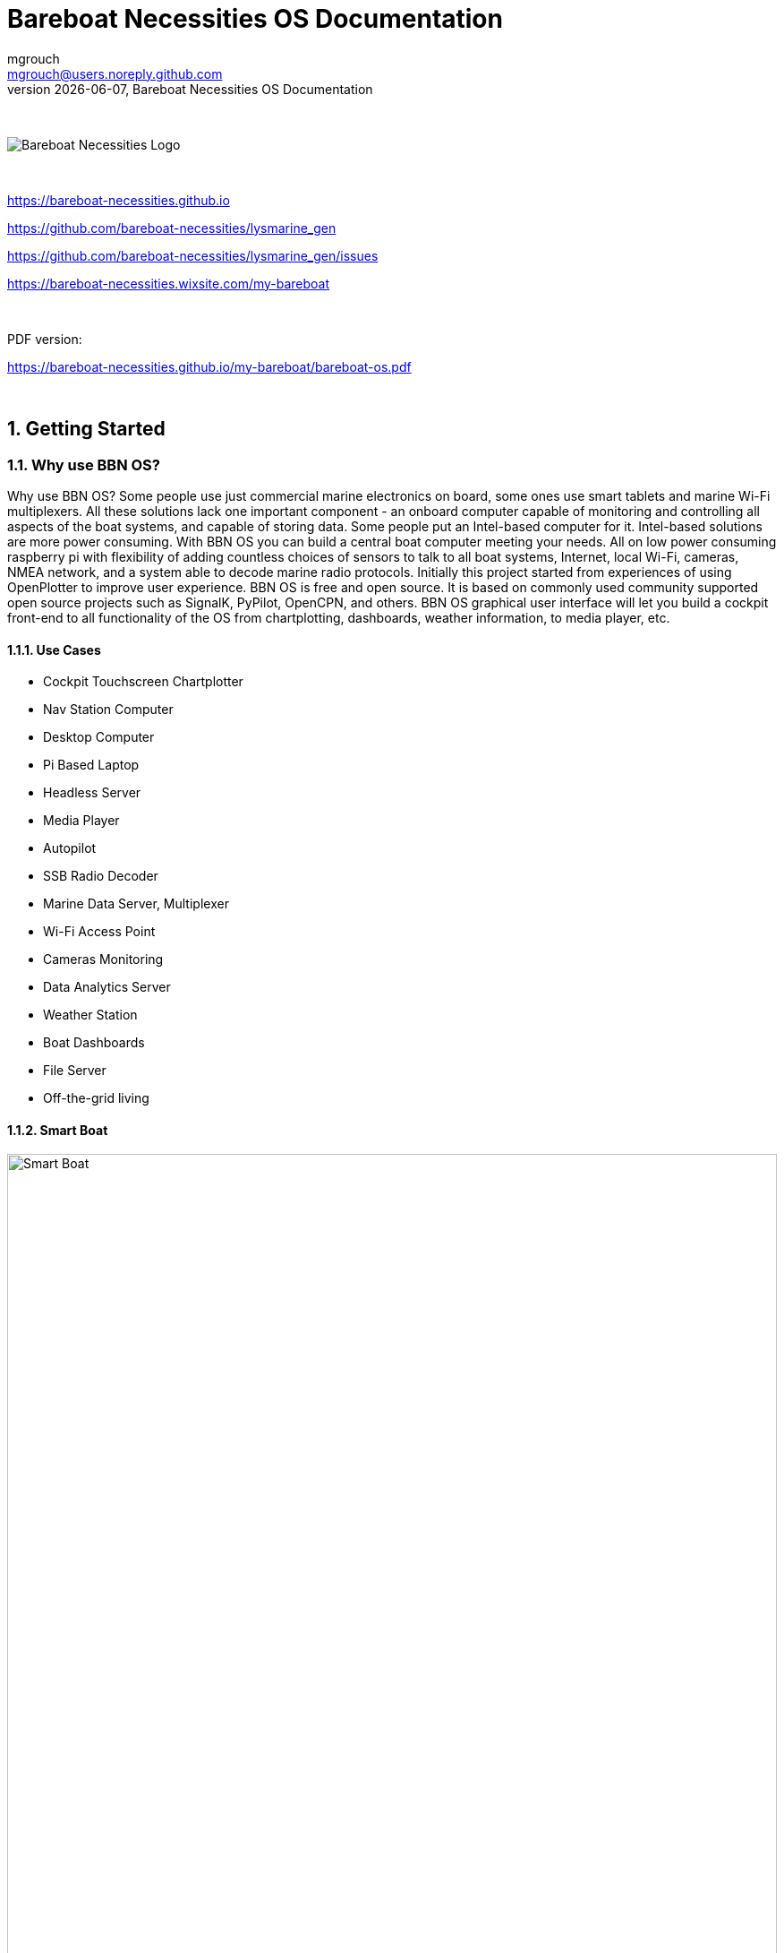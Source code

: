 = Bareboat Necessities OS Documentation
mgrouch <mgrouch@users.noreply.github.com>
{docdate}, Bareboat Necessities OS Documentation
:imagesdir: images
:keywords: openplotter, opencpn, signalK, nmea, marine
:description: BBN Marine OS is a free open source Linux for Raspberry Pi on boats. \
With BBN OS you can build a chartplotter, marine data computer including OpenCPN, SignalK, NMEA similar to openplotter
:doctype: book
:organization: Bareboat Necessities
:title-logo-image: image:bareboat-necessities-logo.svg[Bareboat Necessities Logo]
ifdef::backend-pdf[]
:source-highlighter: rouge
:toc-placement!: manual
:pdf-page-size: Letter
:plantumlconfig: plantuml.cfg
endif::[]
ifndef::backend-pdf[]
:toc-placement: left
endif::[]
:experimental:
:reproducible:
:toclevels: 4
:sectnums:
:sectnumlevels: 3
:encoding: utf-8
:lang: en
:icons: font
ifdef::env-github[]
:tip-caption: :bulb:
:note-caption: :information_source:
:important-caption: :heavy_exclamation_mark:
:caution-caption: :fire:
:warning-caption: :warning:
endif::[]
:env-github:

{zwsp} +

ifndef::backend-pdf[]

image::bareboat-necessities-logo.svg[Bareboat Necessities Logo]

{zwsp} +

endif::[]

https://bareboat-necessities.github.io

https://github.com/bareboat-necessities/lysmarine_gen

https://github.com/bareboat-necessities/lysmarine_gen/issues

https://bareboat-necessities.wixsite.com/my-bareboat

{zwsp} +

PDF version:

https://bareboat-necessities.github.io/my-bareboat/bareboat-os.pdf


{zwsp} +

toc::[]


== Getting Started

=== Why use BBN OS?

Why use BBN OS? Some people use just commercial marine electronics on board, some ones use smart tablets and marine
Wi-Fi multiplexers. All these solutions lack one important component - an onboard computer capable of monitoring
and controlling all aspects of the boat systems, and capable of storing data. Some people put an Intel-based computer for it.
Intel-based solutions are more power consuming. With BBN OS you can build a central boat computer meeting your needs.
All on low power consuming raspberry pi with flexibility of adding countless choices of sensors to talk to
all boat systems, Internet, local Wi-Fi, cameras, NMEA network, and a system able to decode marine radio protocols.
Initially this project started from experiences of using OpenPlotter to improve user experience.
BBN OS is free and open source. It is based on commonly used community supported open source projects such as SignalK,
PyPilot, OpenCPN, and others. BBN OS graphical user interface will let you build a cockpit front-end to all functionality
of the OS from chartplotting, dashboards, weather information, to media player, etc.

==== Use Cases

* Cockpit Touchscreen Chartplotter
* Nav Station Computer
* Desktop Computer
* Pi Based Laptop
* Headless Server
* Media Player
* Autopilot
* SSB Radio Decoder
* Marine Data Server, Multiplexer
* Wi-Fi Access Point
* Cameras Monitoring
* Data Analytics Server
* Weather Station
* Boat Dashboards
* File Server
* Off-the-grid living

==== Smart Boat

.Smart Boat Diagram
ifdef::env-github[image::system-arch.svg[Smart Boat,width=100%,pdfwidth=100%]]
ifndef::env-github[]

[plantuml,system-arch,svg,width=100%,pdfwidth=100%]
....
!include plantuml/system-arch.puml
....

endif::[]

{zwsp} +
The diagram is color coded. Orange indicates what you (might) already have on your boat. Yellow are additions.
Green is Pi (the central element).

{zwsp} +

[#download]
=== Download Image

Download SD card image (~2.8Gb file):

https://github.com/bareboat-necessities/lysmarine_gen#download

Alternative place to download if the previous link doesn't work for you:

https://github.com/bareboat-necessities/lysmarine_gen/releases/tag/v2022-09-11

Past major LTS release:

https://github.com/bareboat-necessities/lysmarine_gen/releases/tag/v2022-08-03


==== 32-bit vs 64-bit images

NOTE: Default image of BBN OS is 64-bit arm kernel with 32-bit armhf user space programs.

- There are pros and cons to each
- 32-bit takes less memory but runs slower
- 32-bit is more supported at the moment (Some cameras not supported on 64-bit yet at the time of writing this)
- QtVlm, wx2img, many OpenCPN plugins are 32-bit only (at the time of writing this)
- You still can run 64-bit kernel with 32-bit image, user space programs will be 32-bit. (Add arm_64bit=1 into /boot/config.txt)
- 32-bit is available on more hardware
- 64-bit OS and OpenCPN are working fine but technically still called 'beta'
- Most of the open (minor) issues are present in both 32 and 64-bit images

NOTE: Switch from 32-bit kernel to 64-bit kernel has an impact on java installation.
See (workaround): https://github.com/bareboat-necessities/lysmarine_gen/issues/44

So as of time of writing this the best performance/compatibility is the 32-bit image with the kernel switched to 64-bit.
Your preferred download image of BBN OS would be armhf.

- Install armhf image
- Switch to 64-bit kernel in /boot/config.txt is already done for you in recent versions of BBN OS
- Proceed with all other configuration steps.
- After establishing Internet connectivity install official hot fixes (also needed for touchscreen setup):
+
[source, shell]
----
cd /home/user/add-ons
./hot-fixes-install.sh
----

- Reboot (One reboot after installation required to pick up all settings)

=== Prepare SD Card

Write the downloaded image to SD card. Minimum 32Gb SD card recommended.
You can use Raspberry Pi Imager for that:

https://www.raspberrypi.org/software/

You do not need to explode .xz image file for it. You can load .xz file into RPI imager as is.
Burn the image to SD card as-is. Do not change default user on the image by RPI imager advanced settings.

If your screen resolution is lower than 1024x600 you would need to manually
set it in /boot/config.txt file, by mounting /boot partition of your SD card
(on Windows its done just by inserting it into SD card slot and editing in a plain text
editor).

Quality of SD card is essential for performance of your system. BBN OS comes
with disk benchmarking tool. Good SD card would show about 45 MB/sec (or higher) read i/o speed in it.
SSD drives would show much better results: 178 MB/sec read and 147 MB/sec write i/o speed or higher.

NOTE: There were some cases of people just formatting SD card as fat32 file system and copying image file on it as-is,
in form of .xz file or in some cases going extra length unpacking it into .img file and copying.
Do not be like those guys. It can't possibly work for any OS image for Raspberry Pi. Read the docs.


=== First Boot from SD Card

Insert SD card into raspberry pi SD card slot, plug-in a mouse and a keyboard, and power on.
Wait for boot process to run GUI (about 2 mins).

NOTE: Your touchscreen should be connected (HDMI and USB) and powered on during the first boot to be properly recognized
and touchscreen calibrated.

=== Setting up Network

==== Wired Ethernet

If you have wired ethernet router you can just plug in your raspberry pi ethernet port into the
router

==== Wi-Fi Client

Go into network settings menu and delete Wi-Fi wireless access point.

NOTE: You need to set up Wi-Fi country.

Change /etc/wpa_supplicant/wpa_supplicant.conf to add line for your country (example):

[source]
----
country=US
----

Change /etc/default/crda to set your country (example):

[source]
----
REGDOMAIN=US
----

When raspberry pi Wi-Fi card discovers your Wi-Fi router network click to connect to Wi-Fi
and enter the correct Wi-Fi password.

When the password storage manager pops up to enter the password for your password storage I just normally leave it blank, so
I'm not prompted again.

==== Wi-Fi Access Point

Wi-Fi connections are managed by widely used Gnome NetworkManager. Look for 'nmcli' documentation
(command line interface to NetworkManager). Or you can figure it out from Administration/Advanced Network Settings
app menu. By default, OS image is set up to provide you with an access point.

[#tether]
==== Using iPhone as Internet gateway

Enable Personal Hotspot on iphone. Plug it in into pi with BBN OS via USB and tell iPhone to trust the connected computer.
You will have a tethered Internet connection from your pi via iPhone (using usbmuxd).

You do not have to be plugged in into USB if your phone, and a boat computer are on the same local
Wi-Fi network.

[#tether_android]
==== Using Android phone as Internet gateway

Enable USB tethering in network settings on your Android phone. Plug it into your boat computer via USB.

The output of the command below should show a new route via usb0 interface:
[source, shell]
----
netstat -nr
----

You can also do tethering via Wi-Fi instead of USB.

==== SpaceX Starlink

SpaceX Starlink Dishy is coming to boats soon and is easy to support.
Plenty of boaters are already using RV version.
Power usage might be relatively high for small boats.

==== Typical Setup on a Boat

* Raspberry Pi wired to OpenWrt LTE/4G/Wi-Fi router via ethernet port
* Raspberry Pi provides 5GHz Wi-Fi 802.11ac local access point for boat local Wi-Fi network
* OpenWrt LTE/4G/Wi-Fi router provides Wi-Fi connection to marinas
* OpenWrt LTE/4G/Wi-Fi router provides access to the Internet via LTE/4G cellular data network
* OpenWrt LTE/4G/Wi-Fi router provides 2.4GHz (Wi-Fi 802.11n) local access point for boat IoT devices
* OpenWrt LTE/4G/Wi-Fi router serves as firewall

If you use raspberry pi Wi-Fi it is better to disable Wi-Fi power management:

[source, shell]
----
sudo systemctl unmask wifi_powersave@off.service
sudo systemctl enable wifi_powersave@off.service
sudo systemctl start wifi_powersave@off.service
----

NOTE: It is important to protect your installation from unauthorized access from the Internet. Make sure you put your
raspberry pi behind a router which adds a firewall protection. It is also important to change default passwords.

=== Set Timezone / Locale

Open Terminal from GUI and on the terminal command line:

[source, shell]
----
cd ~/add-ons
./timezone-setup.sh
----

For changing locale (ex: to en_US.UTF-8):
[source, shell]
----
sudo su
perl -pi -e 's/# en_US.UTF-8 UTF-8/en_US.UTF-8 UTF-8/g' /etc/locale.gen
locale-gen en_US.UTF-8
update-locale en_US.UTF-8
----

=== Change Password

Default user and root passwords are changeme. You would want to modify it before your computer connects on-line to
the Internet.

Open Terminal from GUI and on the terminal command line:

[source, shell]
----
cd ~/add-ons
./change-password.sh
----

To change root password:

[source, shell]
----
sudo su
passwd
exit
----

=== International Keyboard

Keyboard layout controlled by pre-installed ibus application. To add a language:

[source, shell]
----
ibus-setup
----

=== SSD Boot

If you have an SSD drive, and you would like to boot from it (which would be a better way, and
it would greatly improve the performance of the system) then you can follow the steps below:

The OS image comes with utility called 'rpi-clone' preinstalled. If you have a custom case
for your raspberry pi (Ex. DeskPi Pro), then you would need to install vendor drivers for your
case per vendor instructions.

Open Terminal from GUI and your command line for rpi-clone should look like
(check usage https://github.com/billw2/rpi-clone as there might be nuances for your particular
set up):

[source, shell]
----
sudo rpi-clone sda
----

NOTE: Before doing it (if you had a previous installation), go into Disks tool from App Menu/Utilities/Disks
and remove all partitions from your SSD drive.


If you have NVMe disk, then instead of sda it will be named as nvme0n1 (or something like that, check /dev/ directory).

Follow the prompts.

NOTE: As of Dec 21, 2021 booting from NVMe drive still considered to be a 'beta' feature.

=== Set up GPS

Plugin your GPS USB mouse and OS should recognize it. Check:

[source, shell]
----
ls -l /dev/ttyLYS*
----

=== Set up AIS

Plugin your dAISy AIS receiver into USB and OS should recognize it. Check:

[source, shell]
----
ls -l /dev/ttyLYS*
----

=== Update OpenCPN Plugins

* Start OpenCPN
* Go to Tools/Options/Plugins
* Update Plugin Catalog
* Browse plugins list and update plugins when an update available (one by one)

NOTE: Due to a bug in OpenCPN https://github.com/bareboat-necessities/lysmarine_gen/issues/53
Updating plugins on a system booted with arm64 kernel doesn't work even if userspace is armhf.
As a workaround: boot with armhf kernel, update all plugins
and only then switch to arm64 kernel. This bug has been fixed in OpenCPN version 5.6.0.

OpenCPN Plugins Documentation:
https://rasbats.github.io/opencpn-plugins-manual/


=== Set up Charts

OS image comes with several chartplotters:

* OpenCPN
* AvNav
* Freeboard-SK
* TukTuk

with extensive set of plugins as well as weather GRIB file viewers

* XyGrib

==== OpenCPN

* Start OpenCPN. Go into Tools/Options/Charts/Chart Downloader tab.
* Click 'Add Catalog'. For USA: click USA NOAA & Inland Charts / ENC / By Region.
* Pick your region, click (or touch) 'OK'
* Click 'Update' (to update the catalog)
* Click 'Download Charts...' tab
* Right-click (or long touch) in the charts list
* Click 'Select all' from the pop-up menu
* Press 'Download selected charts' button, and wait for it to finish
* Press 'Apply' button
* Click 'Chart Files' tab
* Press 'Prepare all ENC Charts' button
* Press 'OK' button when done.

O-Charts can be registered using preinstalled OpenCPN plugins (on arm32 user space make sure to update plugins on-line
from OpenCPN catalog) with O-Charts USB dongle or key.

===== O-Charts

O-Charts are commercial charts compatible with OpenCPN. See: https://www.o-charts.org/

O-Charts can be shared between OpenCPN and AvNav via AvNav o-charts plugin.

Use of USD Key Dongle is recommended over key file, so you do not lose your charts access after upgrades.

===== Making own MbTiles charts


Making own MbTiles charts with SASPlanet:
http://svocelot.com/Cruise_Info/Equipment/mbTiles.htm

==== AvNav

When you are online NOAA raster MB tiles should work out of the box. You can install offline charts
by following AvNav documentation.

NOTE: NOAA is phasing out RNC charts in favor of ENC.

You can download NOAA MB Tiles from offline use here:
https://distribution.charts.noaa.gov/ncds/index.html

O-Charts can be registered using AvNav plugin
with O-Charts USB dongle or key.

==== SignalK, FreeBoard-SK, TukTuk

Follow SignalK documentation to install offline charts for these.

=== Set up your Ship Parameters

Do not forget to set up your ship parameters in SignalK and Vessel applications.
They can come handy.

Also in OpenCPN Polar plugin pick a polar file for your boat from ~/Polars,
/usr/share/opencpn/plugins/weather_routing_pi/data/polars/
or build it from your past voyages data recordings. It will be needed for weather routing, etc.

Polars are important for Weather Routing and Dashboard Tactics plugins.

=== SignalK

SignalK manages its own updates. Login into SignalK Marine Data Server web UI application
and perform updates via its app store.

For SignalK support visit: https://signalk-dev.slack.com/

=== PyPilot

Starting PyPilot server:

[source, shell]
----
sudo systemctl enable pypilot@pypilot
sudo systemctl start pypilot@pypilot
----

Apart from the official PyPilot documentation you will find this WiKi
https://github.com/pypilot/workbook/wiki very useful as well.

Commercial PyPilot hardware: https://pcnautic.gitbook.io/autopilot/inhoud-autopilot-set

If you have pypilot arduino motor controller connected via GPIO pins you need to add

[source]
----
dtoverlay=disable-bt

enable_uart=1
----

in your /boot/config.txt to disable conflicting bluetooth UART.
Your motor controller will use that on-board UART.

Check:
[source, shell]
----
ls -l /dev/serial0
----

/dev/serial0 must point to /dev/ttyAMA0

Serial console must be disabled too. Check /boot/cmdline.txt

You will need to remove /dev/ttyAMA0 from /home/pypilot/.pypilot/blacklist_serial_ports
to let pypilot probe that port. (otherwise, pypilot port-probing breaks bluetooth even if bluetooth is enabled)

PyPilot HAT is optional. It provides a remote IR control and a small LCD.
If you have pypilot hardware hat attached, then you will need to enable the following settings in /boot/config.txt

[source]
----
dtoverlay=gpio-ir,gpio_pin=4

dtparam=i2c_arm=on
dtparam=spi=on
#dtparam=i2s=on
----

and enable pypilot hat service to start at boot time:

[source, shell]
----
sudo systemctl enable pypilot_hat

sudo systemctl enable lircd
----

For hat display to work you need to specify correct driver (ex: nokia5110) in /home/pypilot/.pypilot/hat.conf
Edit this file when pypilot_hat service is not running.

Later hardware of pypilot hat creates /proc/device-tree/hat/custom_0 file from its firmware.
You can do

[source, shell]
----
cat /proc/device-tree/hat/custom_0
----

to see hat configuration and its GPIO pins required to be set up and so on.

For steering by the wind set wind.sensors_height to your wind sensor height as pypilot tries to compensate
for apparent wind created by boat motion.


=== UI for controlling autopilots

There are three options:

- NMEA 2000 autopilots can be controlled by adding autopilot page in SignalK KIP dashboard or
(experimental) in SignalK autopilot plugin.

- Raymarine Autohelm SeaTalk autopilots can be controlled by SignalK plugin. This UI works as a web application and uses
authentication cookie from SignalK nativefier application, so make sure you log in (with 'remember me' option) to SignalK
UI application and set SignalK session timeout (in SignalK security settings) to a large value. Otherwise, you will
get authentications errors trying to control your autopilot during your cruise.

- DIY PyPilot plugins can be controlled 3 ways: by OpenCPN plugin, standalone PyPilot UI application, or
PyPilot Web application.


=== Weather

You can add weather budgie desktop applet. Unfortunately it is linked to a fixed location which is
fine for a day-sailor but doesn't work for others.

Offshore sailors or even coastal cruisers should focus on using XyGrib and GRIB plugin for OpenCPN.

For real blue water sailors OpenCPN Climatology and OpenCPN weather routing plugins are essential.

Mediterranean GRIB files: https://openskiron.org/en/

Marine Weather Center: https://mwxc.com/

==== GRIB

Launch xyGrib. Select an area on the map. Click to download Grib file.
Choose Atmospheric Model and Wave Model. Pick Wind, Wind Gust options in Surface Data
and Wave Height in Wave Data. Click Download.

Now you can overlay this GRIB data on OpenCPN chart. You can play Grib file forecast forward.
Enable GRIB plugin in OpenCPN. Click on GRIB plugin in OpenCPN plugin toolbar.
Load GRIB file into OpenCPN. See weather data overlaid over your chart.

OpenCPN GRIB plugin can also prepare SailDoc email requests for Grib files.
You can store them and email via Internet (if you have connection) or use
WinLink Pat (WinLink client: https://github.com/la5nta/pat/wiki) via SSB radio,
or using JPSKMail.

==== NOAA weather in SignalK

SignalK comes with NOAA weather plugin. After you configure it, weather alerts will
show up in KIP dashboard.

==== NOAA weather in browser

https://www.nhc.noaa.gov/marine/

==== WeatherFax

WeatherFax OpenCPN plugin is capable of downloading weather faxes from Internet as well as capturing
them from SSB radio via audio input. (Pi needs a sound card with audio input because it is sold without
audio input card). Just as GRIB files they can be overlaid over charts.

==== Weather routing

Weather routing OpenCPN plugin is able to plan your trip route. It uses your boat polar diagram, so
make sure you have built it in advance using Polar plugin, or download it for your boat.
Few places to check:

- SeaPilot https://www.seapilot.com/
- ORC-data https://github.com/jieter/orc-data

You also need to download climatology data using OpenCPN climatology plugin, and
download a grib file. They are also needed and used in weather routing.
Your request for a grib file should also ask for tide and currents data in order
for them to be taken into the account by routing algorithms.


=== WinLink (SailMail analogue) for Raspberry Pi

To install:

[source, shell]
----
cd ~/add-ons
./winlink-pat-install.sh
----

Documentation on setting it up and using it:

https://github.com/la5nta/pat/wiki
https://getpat.io/

Video Series:
Winlink on a Raspberry Pi
https://www.youtube.com/playlist?list=PL1QTYT4Qo9cY98NFmxrTvtGyWI9pgxtFq

ARDOP for pi: https://www.cantab.net/users/john.wiseman/Documents/ARDOPC.html

=== Music Players

The OS image comes with Mopidy, MPD server, MusicBox, Shairport-Sync (AirPlay) server.
The default audio output set up to audio jack port.

NOTE: With Bullseye based versions it's possible to switch audio sources without modifying /boot/config.txt and
without rebooting.

==== MusicBox

Start MusicBox web UI. Try pre-configured playlist, or you can search Tune-In or YouTube.

==== Iris

Iris is an alternative player to MusicBox. Iris is also included in the BBN OS image.

==== Playing from your iPhone (Spotify, etc)

Play music on iPhone. Select AirPlay on your iPhone and cast to 'lysmarine' airplay target (your phone must be
on lysmarine-hotspot Wi-Fi).

==== Playing from mobile phones with MPD applications

Install MPD compatible media player on your mobile device, and from it, you can
control playing your Mopidy library on your raspberry pi.

==== Playing Spotify

Start your Spotify app on your mobile device which is connected to boat Wi-Fi.
Select 'Lysmarine' device as target to play on your pi via raspotify. You need to have a premium Spotify account.

=== Interfacing with ship systems

The first place to start configuring boat interfaces would be SignalK.
SignalK comes with many plugins to talk to many boat devices with the support of various
protocols.

==== NMEA 0183

If you use FTDI USB serial to USB sticks the OS should recognize them right away,
and if they are wired correctly to NMEA devices (ex: wind/depth/speed/GPS) their reading
should automatically show up in instrument dashboards.

When wiring NMEA 0183 devices:

 Transmit (Tx) (+) should connect to a receive (Rx) (+)
 Tx (-) should connect to a Rx (-)
 Rx (+) should connect to a Tx (+)
 Rx (-) should connect to a Tx (-)

- In the event the sending device has a Tx (-), but there is not a corresponding Rx (-) on the receiving device, leave the sending device’s Tx (-) disconnected. Failure to follow this guideline can damage the sending device.

- In the event that the receiving device has a Rx (-), but there is no corresponding Tx (-) on the sending device, bring the Rx (-) to ground.


==== NMEA 2000

Check SignalK plugin settings and SignalK documentation.

===== MCP2515 (Pican-M, etc)

For board with MCP2515 (Standalone Controller Area Network (CAN) controller) such as Pican-M, number of CM4 boards
equipped with CAN Bus module, the setup procedure is usually:

Putting the line into /boot/config.txt:

[source]
----
dtoverlay=mcp2515-can0,oscillator=16000000,interrupt=25
----

That should create a CAN Bus network interface (socketcan) after reboot. It's same type of interface you would see with ifconfig command.

Then you would need to enable the service which starts can0 network interface on boot:

[source, shell]
----
sudo systemctl enable socketcan-interface
sudo systemctl start socketcan-interface
----

After that you should be able to see some data from CAN Bus using:

[source, shell]
----
candump can0
----

Use Ctrl-C to interrupt it.

Then you can create a data connection in SignalK:

- Data type: NMEA 2000
- NMEA 2000 Source: Canbus (canboatjs)
- Interface: can0


==== IMU

Check PyPilot settings and PyPilot documentation.

General steps are

- enable i2c (Interface options)

[source, shell]
----
cd ~/add-ons
./os-settings.sh
----

- Enable pypilot service

[source, shell]
----
sudo systemctl enable pypilot@pypilot
sudo systemctl start pypilot@pypilot
----

- At this point you should be able to see reading of pitch/roll, etc. and magnetic heading in pypilot control.
Which you would need to calibrate.

- Shutdown SignalK. Start pypilot calibration. Press 'Boat Level' when the boat leveled. (Your IMU must be obviously
mounted hard to the boat, can't be just hanging).
For magnetic heading: IMU doesn't know how you oriented it inside (where bow is pointing), so you need to adjust
it by filling magnetic heading adjustment field. Start SignalK.

- Establish connection from PyPilot to SignalK (restart PyPilot just before doing it to get a fresh valid request)

- Go to SignalK web UI as admin and approve the access request from PyPilot for READ/WRITE access.

- IMU data should start flowing into SignalK

NOTE: What is considered as a pitch and what is a roll would depend on heading calibration offset. With 90 degrees
heading offset pitch and roll swap and so on. So before hitting 'Boat is level' button in calibration screen
make sure you put correct heading offset on same screen (your bow heading on the 3D screen needs to match heading
from the other compass you are using for calibration)

==== Barometer / Temperature / Humidity

Check SignalK plugin settings and SignalK documentation.

General steps are:

- enable i2c (Interface options)

[source, shell]
----
cd ~/add-ons
./os-settings.sh
----

- To check if it's working:

[source, shell]
----
lsmod | grep i2c-dev
i2cdetect 1
----

- Login into SignalK Marine Data Server

- Enable BMP or BME sensor plugin. Give it correct i2c address. Reduce poll timeout to 20 sec.

- Change 'salon.inside' to 'outside' (one word) for OpenCPN to display readings.

- Restart SignalK server.

- At this point you should be able to see barometric pressure and temperature (possibly humidity)
in your data feed.

==== Other

Many other devices are supported (usually via SignalK)

=== Instrument Dashboards

==== OpenCPN

Enable OpenCPN 'Dashboard' plugin, add instruments. Dashboards are dockable to the right on bottom of OpenCPN canvas.

==== KIP / SignalK

* Load KIP demo. In setting of KIP dashboard change the URL to http://localhost:3000
* You should request KIP token to be registered in SignalK, then go into SignalK app and
authorize it. After that edit instruments and layout in KIP dashboard settings.

https://48north.com/boats-and-gear/gear-reviews/supercharge-your-boats-information-gathering-with-signal-k/

=== Remote Access

==== VNC

BBN OS image comes with RealVNC server pre-installed and ready to be used on the local network.

IMPORTANT: You need to change the authentication method or the default unix user password before connecting the
system to the Internet.

OS image also provides VNC client app.

===== RealVNC with cloud connectivity

Create an account on realvnc.com website. Login from your pi's RealVNC server into
realvnc.com cloud using the account you set up. Set up a password on your pi's VNC server for
users to connect. While being logged in into realvnc.com website create a team and invite
people you want to have remote desktop access to your pi. When they accept your invite
let them know the password to connect to your local VNC server. They would need to download
realVNC viewer (can be for PC, Linux, Mac, etc.) and follow the instructions from the invite.

==== ssh

OS image comes with ssh enabled. You can log in using ssh user: 'user'.

=====  RaspController

RaspController is available in Google Play for your Android phone or tablet, and in
App Store for Apple mobile devices. It allows remotely control your raspberry pi.


==== Android Devices

OS image comes with scrcpy pre-installed and pre-configured. You can view and control your Android devices.
You need to enable USB debugging on your Android device or follow the instructions
to enable controlling it via Wi-Fi. See: https://github.com/Genymobile/scrcpy
In most cases you just need to enable USB debugging on your Android device and plug it in (thanks to autoadb).

Using this feature you can see your Android Navionics applications on BBN OS screen (as example).

==== Browsers

The URLs of the applications on your boat computer:

* http://lysmarine:8080 PyPilot
* http://lysmarine:3000 SignalK
* http://lysmarine:3000/@mxtommy/kip/ KIP
* http://lysmarine:3000/@signalk/signalk-node-red Node Red
* http://lysmarine:3000/admin/#/e/_signalk_vesselpositions Vessels Positions
* http://lysmarine:3000/tuktuk-chart-plotter/ TukTuk Chartplotter
* http://lysmarine:3000/@signalk/signalk-autopilot/ SK Autopilot
* http://lysmarine:3000/@signalk/freeboard-sk SK Freeboard
* http://lysmarine:8099 AvNav
* http://lysmarine:6680 Mopidy
* http://lysmarine:6680/musicbox_webclient/ Mopidy MusicBox
* http://lysmarine:6680/iris/ Mopidy Iris
* http://lysmarine:8765 MotionEye Cameras

Make sure your lysmarine computer is mapped to a static IP address on your network via MAC address mapping on your router.

==== Casting from Chromium to your TV

You can start Chromium and cast browser tab or whole desktop to your smart TV via ChromeCast protocol
using Chromium menu 'Cast' option and selecting an appropriate source. Your TV and your boat computer need to be
on the same network (LAN or Wi-Fi).

==== SmartPhone Applications

There are many applications for smartphones which will take live NMEA data stream from your boat computer
host: lysmarine, port: 10110.

There are several ones which will even discover SignalK and use SignalK protocol. Examples: SignalK Monitor, SignalK.

Your phone and your boat computer need to be on the same Wi-Fi network.

=== Headless Operation

It's possible to disable booting into GUI by running:

[source, shell]
----
sudo raspi-config
----

and selecting booting into the console under System Options / Boot - Auto Login.


=== Marine Radio, SSB, SDR, HAM

OS image comes with many HAM radio applications, decoders for many marine specific
signals and protocols. Many SDR products should work. Decoding is also possible using
external HAM receivers connected via sound input port (USB sound card required as raspberry pi
doesn't have built-in sound input). Proper antennas required for correct reception.

HAM Radio menu contains a few applications useful especially for offshore sailors.
If you do not have a cellular or a satellite connection, you still have SSB (and if you installed it SDR) radio.
These applications will allow you (with some skill and set up):

- Receive weather GRIBs via WinLink
- Receive and decode WeatherFax, NavTex, NOAA and satellite weather images, Inmarsat Fleet messages
- Send and receive emails via WinLink (requires you to have a HAM amateur radio license)
- SDR can help you to decode AIS, and ADS-B (aviation analogue of AIS)
- Control your rig (SSB/SDR) with raspberry pi and monitor
- and more

==== Included Decoders

===== NavTex

JNX https://arachnoid.com/JNX/

===== WeatherFax

JWX https://arachnoid.com/JWX/

===== Satellite Weather

noaa-apt  https://github.com/martinber/noaa-apt

===== Inmarsat STD-C

stdcdec https://github.com/cropinghigh/stdcdec

===== AIS

aisdecoder  https://www.aishub.net/ais-decoder

rtl_ais  https://github.com/dgiardini/rtl-ais

===== Other Decoders

Explore HAM Radio menu for more software.


==== WinLink

===== jpskmail

https://www.pskmail.org/

===== WinLink Pat

https://github.com/la5nta/pat


=== Iridium Phone

BBN OS will help you to use Iridium Phone as a modem for low bandwidth Internet access, or
to send periodic short burst data with use of a specially written SignalK plugin.

More on using Iridium as modem: https://agile4life.blog/2018/07/16/sailing-with-linux-nmea-gpsd-iridium/

=== Cameras

==== IP Cameras

Should be easy to integrate using pre-installed VLC.
See URL in /var/www/bbn-launcher/constants.js

IP cameras usually have some delay in video display.

==== RPI Cameras Interface

To enable cameras interface on raspberry pi4 run:

[source, shell]
----
sudo raspi-config
----

and enable camera interface in there.

==== MotionEye

By default, motioneye service installed and enabled. To disable:

[source, shell]
----
sudo systemctl disable motioneye
sudo systemctl stop motioneye
sudo systemctl status motioneye
----

Default user: admin

Password is empty.

=== Cruising within Cellular Phone Reception

Adding some OpenWrt LTE/4G router greatly improves your boat connectivity to
the world near shore. You should definitely do it to have internet access from your boat.

The OS image gives you internet applications for:

* Email
* Chat
* FB
* YouTube
* Browser
* On-Line Weather
* On-Line Charts
* Marina Booking
* Sailing Education
* SMS
* and much more

=== Offshore Features

For offshore sailors there are number of features preloaded into the OS image

* NavTex
* Inmarsat Fleet (receiving messages)
* Using Iridium as modem
* WeatherFax
* GRIB (could be over SSB)
* WinLink
* SDR / HAM Radio Apps
* AIS
* Weather Routing / Climatology
* Celestial Navigation
* Autopilot (PyPilot)
* Satellite Weather
* Radars (several supported)
* Location Reporting

They do require additional hardware, set up and dedication.

PyPilot based autopilots:

* https://pypilot.org/store/
* https://pcnautic.nl/nl/autopilot

=== Watching Movies

Watching on-line (or listening) prepaid copyrighted content (Netflix, Amazon PrimeVideo, Google, Spotify, etc.) in
a web browser as Chromium requires closed-source DRM libraries. On arm32 version of the OS you can install it
from add-ons folder ~/add-ons/ by running:

[source, shell]
----
./widevine-lib-install.sh
----

NOTE: As of moment of writing this procedure doesn't work on arm64. It does work on arm32, and even on
arm32 with 64-bit kernel.

=== Drones

Late versions of BBN OS include software for controlling drones. So if you have a drone (or a fleet of drones)
you might be able to control them from the same BBN display.

The software included is APM Planner 2.0. See:

- https://github.com/ArduPilot/apm_planner
- https://ardupilot.org/planner2/

It supports MAVlink based autopilots including APM and PX4/Pixhawk:

- Copters
- Helicopters
- Planes
- VTOL/QuadPlanes
- Rovers
- Subs
- Vehicles

List of supported drones:

https://ardupilot.org/planner2/docs/common-rtf.html


=== Shutting Down / Rebooting

On the desktop click on the 'Commands' icon. You will see a menu from where
you can perform restart/shutdown, and more.

==== Safe Power-Down

Raspberry pi doesn't have a safe power-off feature. I.e. it doesn't perform OS shutdown before
powering off with a button. There are numerous third-party solutions with raspberry pi hats or
custom cases. Make sure you do not forget to install required software for them per vendor documentation.

=== Customizing Desktop

Desktop can be customized by editing the JavaScript files in /var/www/bbn-launcher (i.e. constants.js).

PyPilot web client looks better in dark skin. Switch to the dark theme if it wasn't done for you automatically.

==== Customizing Applications Menu

Applications menu can be customized by editing gnome-applications.menu in ~/.config/menus.

=== Customizing On First Boot

You can add additional customizations which will be performed on system first boot by
mounting OS image and editing /boot/first-boot.sh script. That script as its name suggests
executes only once on the first boot.

=== Known Issues and Workarounds

See: https://github.com/bareboat-necessities/lysmarine_gen/issues

If GPS fix is lost in OpenCPN the first thing to try is to restart SignalK. You can do it from the touchscreen
via desktop 'Commands' icon.

Do not create data loops with your data flows between OpenCPN, AvNav, SignalK, GPSd, Kplex, PyPilot.

==== Touchscreen

BBN Open Source Marine Linux OS for Raspberry Pi by Bareboat Necessities
is customized for best touchscreen support (due to need to support cockpit touchscreen chartplotter).

On screen keyboard, Two finger zoom, Long touch, Double finger tap, Three finger scroll are supported.
No finger rotate (so far), Copy/paste is via on-screen keyboard.

There are sometimes timing issues with USB ports initialization during first boot. If you see touchscreen
not being calibrated then try (after establishing Internet connectivity and with your touchscreen
properly connected):

[source, shell]
----
cd /home/user/add-ons
./hot-fixes-install.sh
----

Use the same procedure if you change your touchscreen to another one.

Check your /usr/share/X11/xorg.conf.d/90-touchinput.conf file:

[source, shell]
----
cat /usr/share/X11/xorg.conf.d/90-touchinput.conf
----

If MatchProduct string in it is empty you will need to put it in manually.
First find the product:

[source, shell]
----
cat /var/log/Xorg.0.log | grep TOUCH
----

Then copy and paste product name into MatchProduct section

[source, shell]
----
sudo nano /usr/share/X11/xorg.conf.d/90-touchinput.conf
----

and save the file.

Calibration issues can be resolved by running:

[source, shell]
----
xinput_calibrator
----

and following on-screen instructions.

NOTE: The touchscreen issues mentioned below fixed since 2021-09-10 release.

* Some applications (namely OpenCPN and gtk2 based as well as some Qt) sometimes stop responding to touch events.
There is a workaround. With your finger you can toggle a maximized mode via window frame icon, then you
MOVE the window frame by dragging window header few pixels, and switch back to maximized mode if needed.
This should restore touch events in that app.

* Some gtk3 applications menus (ex: terminal) have issues handling touch events. You can select a menu item
with touch but to perform a click on it, you would actually need to perform simulated right click
by holding finger a bit longer and letting it go.

==== OpenCPN

OpenCPN feature to auto hide toolbar on timer seems causing OpenCPN to hang under some conditions. Avoid it and
keep it turned off.

==== Wi-Fi DNS

If you use your devices on LAN or Wi-Fi networks they might get assigned different IP addresses from DHCP servers.
However, DNS servers tend to cache (remember) name to IP address mappings for quite some time.
Thus, you can run into DNS name resolution issues if you do not configure DHCP servers to assign
consistent IP addresses (by MAC address for example) to all your devices.

Another situation which can cause name resolution issues in DNS is when one device configured
to be able to choose multiple Wi-Fi networks to connect to.

==== Under-Voltage Detected

If you see this message it means you have a poor power supply for your Pi and some of your connected devices will not work.
In that case you need higher amps power supply and raspberry Pi with many devices connected needs 5.2 volts
power input.

==== Issues during first boot

- Did you wait long enough for desktop to boot?
- Are you having too many devices plugged in? You just need a keyboard, mouse, touchscreen (video and USB), and
possibly ethernet.
- Do you see under-voltage message when you run 'dmesg' from command line?
- Was SD card burned and verified successfully?
- Are you using pi4, CM4 (with Wi-Fi), or pi400?

=== Add-ons

Check /home/user/add-ons directory. It contains number of scripts for installing many additional programs
which for one or another reason couldn't be a part of the distribution image.

Few notable add-ons:

==== Text-to-speech

[source, shell]
----
cd /home/user/add-ons
./text-to-speech-install.sh
----

==== Navionics

[source, shell]
----
cd /home/user/add-ons
./navionics-demo-install.sh
----

==== QtVlm

[source, shell]
----
cd /home/user/add-ons
./qtvlm-install.sh
----

=== Default Ports

See:

[source, shell]
----
sudo netstat -tulpen
----

[source]
----

Proto  Port       Transport            Program/Service
tcp    22         ssh                  sshd Secure Remote Shell
tcp    25         smtp                 exim4 e-mail
tcp    139        netbios              smbd
tcp    445        smb                  smbd
tcp    631        CUPS                 cupsd Printing
tcp    2947       gpsd                 gpsd
tcp    3000       http/WS              SignalK
tcp    4713       pulseaudio           pulseaudio audio
tcp    4997       http                 bbn-desktop
tcp    5000       airplay              shairport-sync music
tcp    5037       adb                  android adb
tcp    5900       vnc                  x11vnc
tcp    6600       mpd                  Mopidy MPD Music
tcp    6680       http                 Mopidy Music
tcp    8080       http                 PyPilot_web
tcp    8082       http                 AvNav Ocharts
tcp    8085       http                 AvNav Updater
tcp    8099       http                 AvNav
tcp    8375       http/json            SignalK Deltas
tcp    8765       http                 motioneye
tcp    10110      NMEA 0183            SignalK
tcp    20220      NMEA 0183            PyPilot
tcp    23322      json                 PyPilot
tcp    34567      NMEA 0183            AvNav NMEA out
tcp    dynamic    spotify              librespot
udp    68         DHCP                 dhclient
udp    137        nmb                  nmbd
udp    138        nmb                  nmbd
udp    323        ntp                  chronyd time service
udp    631        IPP                  CUPS Internet Printing Protocol
udp    5353       service discovery    avahi-daemon, chromium, others (bonjour, zeroconf, mDNS)
udp    10116      NMEA 0183            AvNav, KPlex

----

=== Firewall

Starting with BBN OS version 2021-10-02 you will have a firewall running on your system, and it's enabled by default.
The default firewall rules are:

[source]
----
sudo ufw status

Status: active

To                         Action      From
--                         ------      ----
Anywhere                   ALLOW       192.168.0.0/16
Anywhere                   ALLOW       169.254.0.0/16
Anywhere                   ALLOW       10.0.0.0/8
Anywhere                   ALLOW       100.64.0.0/10
Anywhere                   ALLOW       172.16.0.0/12
Anywhere                   ALLOW       224.0.0.0/4/udp
Anywhere on can0           ALLOW       Anywhere
Anywhere (v6)              ALLOW       fd00::/8
Anywhere (v6)              ALLOW       fe80::/10
Anywhere (v6)              ALLOW       ff00::/8/udp
Anywhere (v6) on can0      ALLOW       Anywhere (v6)

----


=== Bluetooth

As of 2021-10-04 Bluetooth seems good only for low speed devices.
You likely to experience skipping playing music via on-board pi bluetooth.

NOTE: Versions 2021-11-29 and after have this issue fixed. Make sure you close bluetooth setting window
before playing from a bluetooth device.

=== Amazon Alexa, etc

Set it up to be on your boat Wi-Fi. You can also pair it with your pi via Bluetooth and play music via Amazon
EchoDot, etc. Mopidy seems needs a restart to switch to Bluetooth playing.

Say "Alexa, pair a device". Proceed to device pairing. Make sure you close bluetooth settings window
in BBN OS before playing music to avoid skipping.

=== QtVlm Chartplotter

QtVlm can be installed via add-ons:

[source, shell]
----
cd /home/user/add-ons
./qtvlm-install.sh
----

=== Maritime Library

You can install your Maritime Publications On-Board Library via add-ons:

[source, shell]
----
cd /home/user/add-ons
./maritime-lib-install.sh
----

=== Media Library

You can install JellyFin via add-ons:

[source, shell]
----
cd /home/user/add-ons
./jellyfin-install.sh
----

=== HomeAssistant

You can install HomeAssistant (for many BBN users their boat is their home) via add-ons.
You need to be connected to Internet, and give 15 mins or so after the below commands finish:

[source, shell]
----
cd /home/user/add-ons
./homeassistant-install.sh
----

It will also install EspHome. Url to access: http://localhost:6052

Examples of use cases:

https://boathackers.com/boat-energy-management-using-victron-and-home-assistant/

https://boathackers.com/dynamically-set-location-in-home-assistant-for-boats/

ESP32 devices can be managed using https://esphome.io

=== SolarThing (Solar Power Monitoring)

Yor system includes installed SolarThing. See more at https://github.com/wildmountainfarms/solarthing

=== Maiana AIS

Maiana AIS supported via add-ons

[source, shell]
----
cd /home/user/add-ons
./maiana-ais-install.sh
----

=== Victron

To monitor your Victron devices you can access

http://localhost:8000/app?host=venus.local&port=9001

Change the host and port in that URL to your Victron Venus OS device name and port.


=== Marine Species Identification

When Internet is available you can use Menu link in App Menus->Utilities->Marine Life

=== Knots

There is an application to display basic knots. App Menus->Utilities->Knots

=== ColReg Regulations

English version of ColReg is available under: App Menus->Utilities->ColReg

=== Sailing Education and Certifications

Sailing education links available under: App Menus->Internet->Nauticed Sailing Training

=== Find a Crew

'Find a Crew' link available under: App Menus->Internet->Find a Crew

=== Suggestions

The beauty of Linux is that you can customize it for your needs in infinite ways.
While this distro aimed to strike common need, you will find that number of post-install
customization steps would be required. The key is to script those steps, make them non-interactive,
make the steps requite NO GUI. In that case your set-up becomes REPRODUCIBLE in case of new
OS image releases. You can share your post-install scripts, so the system can be improved and even more fine-tuned.

While the system supports touchscreens during set-up phase you would still want to have a regular wired keyboard
and mouse attached to it as there is plenty of activities involved on the shell command line.

You do not have to be a software engineer to install the system. A mechanic, electrician, paralegal professional,
civil engineer, money manager are few examples of people with different backgrounds who were able to
install and set it up for their boats.


=== Hardware

This is not my first build of the boat computer with raspberry pi. A lot of ideas can be taken from my
older (2020 build which was based on OpenPlotter). For up-to-date build I would change few things:

* Instead of expensive Argonaut M7 I would have used TouchThink TPC-CD-M101, Cost under $300:
https://www.touchtecs.com/

* My waterproofing technique would be cheaper and better. Instead of costly connectors at the back of the computer (even if it is below deck)
I would use waterproof glands for exits from the enclosure and pigtail connectors. I would cover the point of connection with heat shrink tubing.

* I would have used some kind of safe power-off solution and SSD instead of just SD card. SSD gives HUGE performance gain.

* I would use this OS image (instead of OpenPlotter image)

* dAISy AIS is better solution than SDR

* Use USB 2.0 hub where USB 3.0 not required

* SD card should be easily replaceable for boot. There shouldn't be many screws to get access to it.

For older hardware solutions (lot of it is still valid) see:

https://bareboat-necessities.github.io/my-bareboat/


=== Printing

Printing from Chromium is a bit inconvenient. You need to choose 'Print' menu, then
scroll down and choose 'More Settings' and select 'Print Using System Dialog' which
will let you choose a printer.


=== Social Networks and Messaging

BBN OS has several programs to help you stay connected with friends
via social networks and messaging applications via Internet.

=== Location Reporting

SignalK comes with preinstalled plugin for saillogger.com

=== Most useful features for average short cruises

* GPS, OpenCPN off-line charts for your sailing area
* IMU Compass
* Tides / Currents in OpenCPN
* Waypoints, routes in OpenCPN, tracking
* AIS in OpenCPN
* Weather Windy, etc. (if using LTE internet)
* Music players
* Dashboards Wind, Speed, Depth, GPS, Local Sunset, etc
* Barograph
* Autopilot (if equipped)
* Cameras for docking and night light
* Local boat Wi-Fi hotspot and LTE gateway

=== IoT

==== Mosquitto MQTT Server

BBN OS image comes with Mosquitto clients and server preinstalled but disabled. To enable and start it:

. Enable and start Mosquitto server (on default port 1883)
+
[source, shell]
----
sudo systemctl enable mosquitto
sudo systemctl start mosquitto
----

. Subscribe to topics
+
[source, shell]
----
mosquitto_sub -t '#'
----

. Publish from SignalK: Enable MQTT Gateway plugin. Pick 'Send data to remote server' with URL mqtt://localhost.
Add topic (Ex: navigation.headingMagnetic). Restart SignalK and observe the data stream in the subscriber.

==== NodeRed

NodeRed is installed into SignalK. To use NodeRed login into SignalK by visiting
http://localhost:3000 clicking 'login', choosing 'remember me' session and storing the password in a browser.

More:
https://github.com/SignalK/node-red-embedded

Example flows:
https://flows.nodered.org/node/@signalk/node-red-embedded

SenseHat into SignalK: https://forum.openmarine.net/showthread.php?tid=3899&pid=21758#pid21758

Solar Controller: https://forum.openmarine.net/showthread.php?tid=3397

You can search for ready flows and additional nodes on https://flows.nodered.org/

To install additional nodes using npm, make sure you run npm under 'signalk' user and
from /home/signalk/.signalk directory.


=== Data Analytics

==== Grafana

BBN OS image comes with grafana preinstalled but disabled. To enable and start it:

. Edit the /etc/grafana/grafana.ini  and /usr/share/grafana/conf/defaults.ini files and
change line ';http_port = 3000' to 'http_port = 3080' (to avoid conflict with SignalK)
+
[source, shell]
----
sudo nano /etc/grafana/grafana.ini
sudo nano /usr/share/grafana/conf/defaults.ini
----

. Enable and start Grafana server
+
[source, shell]
----
sudo systemctl enable grafana-server
sudo systemctl start grafana-server
----


. Access http://localhost:3080  with user and password 'admin'.

==== InfluxDB

. Enable and start InfluxDB server (on default ports 8086 (client-server), 8088 (RPC))
+
[source, shell]
----
sudo systemctl unmask influxdb.service
sudo systemctl enable influxdb
sudo systemctl start influxdb
----

. Initialize database and connect to it (for example) from SignalK barograph plugin.

Chronograf and Kapasitor also come pre-installed.

=== Power consumption

With Raspberry Pi4 power consumption of your system should be around under 4.5 watts without a monitor.
A monitor depending on it's size and backlight brightness (needed for sunlight readability) can add
another 5 watts or even more. Human brain runs on about 12-25 watts for comparison.

=== Upgrading your System

==== Verified Updates

Fixes verified by the development team can be installed by running:

[source, shell]
----
cd /home/user/add-ons
./hot-fixes-install.sh
----

==== All Other Updates

Your system packages can be upgraded following standard Debian packaging system procedure:

[source, shell]
----
sudo apt update
sudo apt upgrade
----

SignalK server and modules can be upgraded using SignalK App Store.

OpenCPN charts can be updated using OpenCPN chart downloader plugin.

NOTE: As result of software upgrades you might end up with a configuration which wasn't previously tested.
Though you might be able to get some support via community forums at:
https://github.com/bareboat-necessities/lysmarine_gen/discussions

WARNING: Any attempts to upgrade underlying OS (Buster) to Bullseye will lead to a broken system.
Until Bullseye based version is available you can't have this system running on bullseye.

=== Data Flow

.Data Flow
ifdef::env-github[image::bbn-os-data-flow.svg[Data Flow,width=100%,pdfwidth=100%]]
ifndef::env-github[]

[plantuml,bbn-os-data-flow,svg,width=100%,pdfwidth=100%]
....
!include plantuml/bbn-os-data-flow.puml
....

endif::[]

{zwsp} +
{zwsp} +

== Supported Hardware

=== Monitors

For a cabin monitor many people do not use special marine grade ones.
If you have enough space on your nav station desk for a keyboard and a mouse,
you might consider getting a screen without touch functionality.

For a cockpit display you need >1000 nit brightness for sunlight readability,
waterproof (IP67 or more), touchscreen, with accessible backlight (brightness) control buttons for
night sailing. You would need long HDMI and USB (for touch) cables to
connect to raspberry pi below deck. There are even fiber optic solutions for that. They
allow thinner cables (at additional cost).
Bonus, if your touchscreen display comes
with built-in speakers for alarms. Check Sihovision product line, if one of
their products will suit you. Some examples:


SL7W     7"    https://www.alibaba.com/product-detail/sunlight-readable-7-inch-touchscreen-waterproof_60543830769.html

SL10W   10"   https://www.alibaba.com/product-detail/Outdoor-display-9-7-inch-IPS_1600251157854.html

SL12W   12"   https://www.alibaba.com/product-detail/daylight-viewable-monitor-ip67-touch-marine_60718449450.html

SL113    13"   https://www.alibaba.com/product-detail/Marine-displays-IP67-waterproof-13-3_62066633231.html

SL100W   10"   https://www.sihovision.com/full-ip65-high-brightness-touch-monitor/waterproof-monitor-sl100w.html


More ideas from TouchThink: https://www.touchtecs.com/marine-monitor/ip65-sunlight-readable-marine-display-15-inch.html


Pick HDMI screen over DSI as they do not take extra GPIO pins which you might have other plans for.
Most touchscreens nowadays will be capacitive multitouch due to better durability and clearness.

==== Connecting monitors

Instead of laying long USB and HDMI cables from a cockpit to the boat computer below deck, you
could use HDMI USB over Cat6 Ethernet extender. Given the high cost of longer USB and HDMI cables,
this solution can be even cheaper overall. Plus instead of two thick cables, you would need to lay
only one and thinner Cat6 Ethernet cable. However, double check with the vendor that the extender
supports touchscreen functionality over USB.

This might also work for setting dual (mirrored) monitors.

==== Brightness

LED is LCD with LED backlight.
IPS (In-plane-switching) is a type of LED with better picture quality and more power consumption
than TFT (thin-film-transistor) LCD.
OLED doesn't have backlight.

Sunlight readability is >= 1000 nits.

Software brightness control is possible on monitors which support DDC/CI (Display Data Channel) with raspberry pi
via ddcutil program. It works as an i2c channel over HDMI.

Software brightness control is also possible with monitors which create entry in /sys/class/backlight/<entry>
on raspberry pi. xbacklight utility can be used to control backlight brightness in such cases.

Choose monitors with less than 1 watt usage per one diagonal inch.

==== Round touchscreens for gauges

Pimoroni HyperPixel 2.1 Round


=== Rpi4 Case

DeskPi Pro v2 is a nice enclosure for your below deck Raspberry Pi4 with fast SSD interface and
12v input.

https://github.com/DeskPi-Team/deskpi

Advantech Uno 220 for Raspberry Pi4 looks good, however doesn't come with SSD support.

=== CM4 Based Solutions

One of the promising CM4 boards and computers is Waveshare Industrial IoT Mini-Computer
Based on Raspberry Pi Compute Module 4:

https://www.waveshare.com/product/raspberry-pi/boards-kits/compute-module-4-cat/cm4-io-poe-4g-box.htm

Looks like can be a much better base for a boat computer than just regular Raspberry Pi4.

It comes with (and more):

- 12v power input (7v-36v)
- PCIe slot
- External antennas connectable to CM4 Wi-Fi antenna port, and to GPS or LTE antenna port on LTE modem
- CanBus (for NMEA 2000)
- RS-485 (for NMEA 0183)
- GPIO exposed via header with screws
- ADC interface
- I2C interface
- RTC clock with a place for a battery
- SIM card slot on a panel
- Full size double HDMI ports and two DSI ports
- Screw mountable case
- Dual camera inputs (CSI)
- USB ports
- USB TO UART, for serial debugging
- One Gigabit Ethernet port with PoE enabled
- More status lights
- Panel SD card slot (for CM4 without eMMC)
- RS-232 port
- Slot for LTE Modem
- Programming Slot
- Buzzer

Or Waveshare Mini-Computer Based on Raspberry Pi Compute Module 4, Mini IO Board Version B

https://www.waveshare.com/product/raspberry-pi/boards-kits/compute-module-4-cat/cm4-io-base-box-b.htm

with a space for SSD.

To enable RTC clock if your Waveshare board has it you need to add into /boot/config.txt something like:

[source]
----
# Enable RTC
dtparam=i2c_vc=on
dtoverlay=i2c-rtc,pcf85063a,i2c_csi_dsi
----

Another option is the board and a case from McuZone. The advantage of it is that it has no moving
parts (just a cooling radiator).

For McuZone board you will need to add:

[source]
----
dtoverlay=dwc2,dr_mode=host
----

into /boot/config.txt before first boot to enable USB ports.

List of the boards: https://pipci.jeffgeerling.com/boards_cm.html

Several of these products could be interesting for boating applications:

- Waveshare Mini IO Board Computer (ver B):  https://www.waveshare.com/product/cm4-io-base-box-b.htm

- Waveshare IoT CM4 Computer https://www.waveshare.com/product/raspberry-pi/boards-kits/compute-module-4-cat/cm4-io-poe-4g-box.htm

- MCUzone Carrier Grade CM4 Computers (fanless)  https://www.aliexpress.com/item/1005001972265702.html

- EDATEC CM4 Industrial Computer https://www.edatec.cn/en/Product/Camera_Modules/2019/0826/76.html

- PiGear Nano https://www.uugear.com/product/pigear-nano/

NOTE: Check internal SSD drive size (2242, 2260 usually are ok, 2280 is usually too long) and compatibility
with your CM4 board before purchasing. If m.2 slot on your board is NVME you need NVME SSD (SATA will not work).
Some boards m.2 slot designed to work only with 4G/LTE modems with PCIE M.2 KEY-M interface (will not work with SSDs).


NOTE: If you use a Waveshare board, and your CM4 module comes with eMMC then you can't boot your from SD card, and you have
to burn eMMC. To burn eMMC on Windows you have to install latest rpiboot_setup.exe from usbboot project on GitHub.
You would need to switch jumpers (switches) on your board to use OTG USB slave cable to be able to burn eMMC.
It's a slow process as it is done via USB 2.0 interface.
Moreover, stock Raspberry Pi OS image wouldn't have Waveshare USB ports enabled. So before burning an image into eMMC
you would need to modify it and add
 dtoverlay=dwc2,dr_mode=host
line into /boot/config.txt on the image. For that (and other) reasons, BBN OS has a separate image
for Waveshare board support. The image is based on the base BBN OS image with additional tweaks to support the Waveshare
board.


==== Home Assistant Yellow

Home Assistant Yellow includes also ZigBee interface for IoT.

https://www.crowdsupply.com/nabu-casa/home-assistant-yellow


=== IMU, compass, accelerometer, gyroscope

PyPilot supports these via RTIMULib2. Here is a list of supported units by RTIMULib2:

- InvenSense MPU-9150
- InvenSense MPU-9250
- InvenSense MPU-9255
- STM LSM6DS33/LIS3MDL
- STM L3GD20H/LSM303D
- STM L3GD20/LSM303DLHC
- STM LSM9DS0
- STM LSM9DS1
- STM LSM6DSL
- InvenSense ICM-20948
- Honeywell HMC5883L with ADXL345 and L3G4200D
- STM ISM330DHCX
- Bosch BMX055 (experimental magnetometer support)
- Bosch BNO055 (doesn't work reliably on Pi, clock issues)

PyPilot Documentation recommends using 9 Dof (9 Degrees of freedom) IMU with mpu9255.

Even without autopilot motor controller these sensors allow displaying roll, pitch, and yaw.

SignalK plugin for electronic compass WitMotion:
https://github.com/W-Geronius/signalk-hwt901b-imu

See also: https://open-boat-projects.org/en/magne


=== Environmental Sensors

==== Barometer, Temperature, Humidity I2C Sensors

These are handled by Signal-K plugins. Supported ones are:

- Bosch BME280
- Bosch BME680

There is also barograph plugin in SignalK.

=== AIS

There are several options:

- If you have AIS transducer you just use it via NMEA bus.
- AIS built in into NMEA multiplexer used via NMEA network
- dAISy USB AIS or Raspberry Pi dAISy AIS Hat. USB one is easier to set up.
- Decode AIS radio signals using SDR. Probably the worst option as SDR is quite
energy consuming for that task to be run constantly.
- Open Source (receiver/transducer): https://github.com/peterantypas/maiana

=== Radars

OpenCPN Radar plugin reports support of the following radars:

- Navico/B&G/Lowrance/Simrad: BR24, 3G, 4G, and HALO20, 20+, 24, 4, 6, and 8
- Garmin: HD and xHD
- Raymarine: Ethernet-Analog: RD218, RD418 / Ethernet-Digital: RD418D, RD424D

Quantum/Quantum2 Radars from Raymarine seems are not supported by OpenCPN,
nor are the Garmin Fantom radars, or Furuno units.

We didn't have hardware to all these, so reports of successful installations
and encountered issues are welcome.

=== USB Hubs

Choose powered USB hub which doesn't backfeed power into pi4, to avoid issue of pi4 not being able to reboot
when USB hub is still 'on'.

If you do not plan to connect to your USB hub storage devices, cameras, network cards (high speed devices),
then USB 2.0 hub will do the job. No need for USB 3.0 hub.

USB ports follow color convention:

[cols="1,1"]
|===
|Type |Color

|USB 1.0
|[white black-background]#*White*#

|USB 2.0
|[black]#*Black*#

|USB 3.0
|[blue]#*Blue*#

|USB 3.1
|[teal]#*Teal*#

.3+|Charge & Sleep or High Current
|[yellow]#*Yellow*#

|[maroon]#*Red*#

|[red]#*Orange*#

|===


The hub we like: https://www.amazon.com/dp/B07BBLL3MJ/
Aiibe 6 Ports Super High Speed USB 3.0 Hub Splitter

=== LTE/Wi-Fi Routers

The Wi-Fi router you need is somewhat different from your home router. Your home router connects
wired to Internet WAN, and it gives you local Wi-Fi. On a boat the situation reverses. Your WAN is
the marina's Wi-Fi and your Pi should (preferably) be wired into the router. These
Wi-Fi routers are being sold as Travel Wi-Fi routers.
Not all cheap Wi-Fi routers will give you the ability to connect to the marina Wi-Fi and share it on a boat.
It's better to choose the ones running OpenWrt operating system, which is Unix based and open-source.
LTE is a very valuable feature.

Few recommended would be: GL.iNet (GL-X750 V2) Spitz router, Teltonika RUTX12 (dual SIM).

Others to consider: InHand Networks IR300 Compact Industrial Router, YeaComm Industrial or YeaComm Outdoor
LTE Routers.


=== SD Cards

In SD card you will be looking at speed (i/o reads, i/o writes), durability, size.
>32Gb is recommended.

=== SeaTalk1

SeaTalk1 is Raymarine proprietary protocol. Many popular Autohelm Raymarine autopilots use it.
SeaTalk1 unlike NMEA 0183 is a bus allowing multiple talkers and multiple listeners of the same bus.
To integrate it into your system you have a number of choices:

- Use bidirectional NMEA 0183 multiplexer which supports one SeaTalk1 port. First
vendors to check are YakBitz and Quark-elec Marine. There are others as well. You want
bidirectional multiplexer to be able to control autopilot from your pi via NMEA.
There is a dedicated Autohelm autopilot plugin in SignalK.

- Buy a dedicated Seatalk1 to NMEA converter.

- For read/only Seatalk1 connection you can use this solution:
https://github.com/SignalK/signalk-server/blob/master/Seatalk(GPIO).md

SeaTalk1 had been reverse engineered and a converter into NMEA is available at:
https://github.com/MatsA/seatalk1-to-NMEA0183

https://github.com/Thomas-GeDaD/Seatalk1-Raspi-reader


=== B&G Fastnet

https://github.com/trlafleur/Fastnet

https://www.oppedijk.com/bandg.html


=== NMEA 0183

Widely supported. Many options to connect to pi.

USB/Serial:

- with FTDI FT232 chipset https://www.amazon.com/dp/B07B416CPK
- with CP210x chipset RS422 to USB converter
- with CH340 chipset RS422 to USB converter
- with Prolific PL2303 chipset RS422 to USB converter
- NMEA 0183 Multiplexers working over USB (YakBitz, Quark-elec, etc)

NOTE: FTDI is preferable choice between FTDI, CP210x, CH340, or PL2303.
FTDI seems always have unique serial ID which might be missing on others, and
it will make harder to write udev rules to uniquely name the device on USB bus.

Board:

- PiCAN-M Raspberry Pi Hat by https://www.skpang.co.uk
- Sailor Hat for Raspberry Pi by https://hatlabs.fi
- GeDaD MCS, Marine Control Server Board by https://www.gedad.de/

TCP/IP:

NMEA 0183 Multiplexers working over Wi-Fi or Ethernet

Vendors:

- YakBitz http://www.yakbitz.com/
- Quark-elec https://www.quark-elec.com/
- OceNav https://ocenav.com/
- ShipModul http://www.shipmodul.com/
- Yacht Devices https://www.yachtd.com/
- DigitalYacht https://digitalyachtamerica.com/
- Actisense https://actisense.com/
- NoLand Engineering https://nolandeng.com/
- Veinland https://veinland.net/
- Zinnos http://zinnos.com/
- Maretron https://www.maretron.com/
- Encoded Solutions https://www.encodedsolutions.com/
- Comar Systems https://comarsystems.com/
- gadgetpool.de https://www.gadgetpool.eu/
- Star Tracking https://www.star-tracking.com/
- Vela-Navega https://vela-navega.com/

Yacht Devices multiplexers stand out from others by also providing a web UI with a dashboard with gauges.

=== NMEA 2000

NMEA 2000 protocol was reverse engineered as a part of this project: https://github.com/canboat/canboat

Since then NMEA 2000 had been natively incorporated into SignalK as well.

Options to connect Pi to NMEA 2000 bus:

PCB boards/hats:

- PiCAN-M Raspberry Pi Hat by https://www.skpang.co.uk
- Sailor Hat for Raspberry Pi by https://hatlabs.fi
- GeDaD MCS, Marine Control Server Board by https://www.gedad.de/

USB/Serial:

- Actisense NGT-1 NMEA 2000® to PC https://actisense.com/products/ngt-1-nmea-2000-to-pc-interface/
- CANable and CANable Pro by https://canable.io/
- iKonvert NMEA 2000-USB Converter
- ShipModul MiniPlex-3USB-N2K
- Yacht Devices NMEA 2000 USB Gateway YDNU-02
- CSS Electronics https://www.csselectronics.com/pages/can-bus-hardware-products
- TouCAN Marine https://www.rusoku.com/products/toucan-marine

TCP/IP gateways:

- Bi-directional NMEA 2000 Multiplexer Wi-Fi (Quark-elec, etc)
- ShipModul MiniPlex-3E-N2K
- Yacht Devices NMEA 2000 Wi-Fi Gateway YDWG-02
- Yacht Devices NMEA 2000 Ethernet Gateway YDEN-02
- NavLink2 digitalyachtamerica.com

OpenCPN TwoCan plugin has a list of compatible with it devices as well.

Stay away from devices which just convert NMEA 2000 into NMEA 0183.
You need to feed NMEA 2000 into SignalK and be able to receive it too.

=== NMEA OneNet, PoE

NMEA OneNet is Ethernet based with RJ-45 or X-Coded M12 8-pin (to pass smaller openings) connectors.

PoE (Power over Ethernet) allows powering devices with same data cables. It is a nice way
for reducing the number of cables in your system.

=== SAE J1939

J1939 is a CAN-BUS protocol for monitoring automotive engines, but it's also being used on boats.
Usually it requires J1939 to NMEA 2000 gateways.

Vendors of such gateways:

- Maretron
- Yacht Devices
- Oceanic Systems


=== GPS

Several options to connect:

USB:

- Many USB "mouse" GPS should work on BBN OS after plugging-in and giving them some time
to acquire satellites outside the house. Cold start can take half an hour or so with some GPS models.

Re-use GPS built-in into LTE router:

- LTE modems on LTE routers have built-in GPS. If you followed our advice on using a router with
OpenWrt OS then you will be able to install KPlex (or gpsd) on it and set up a connection to it
from SignalK (or/and OpenCPN, AvNav) running on your raspberry pi.

NMEA:

- Use GPS from your NMEA network. VHF have GPS and NMEA interfaces. Some NMEA multiplexers come with GPS built-in
as well as most chartplotters.

PCB Boards connected to Pi:

- Example: BerryGPS. The disadvantage of those is that they use your Pi's built-in UART and you might have other
devices that you want to use it instead.


=== SDR, SSB

RTL-SDR, SDRPlay SDR, HackRF SDR, LimeSDR, and likely others. Interfaces USB, Ethernet.

Yaesu, Icom are the popular vendors within HAM community.

SDRs consume quite some power, so it's better to connect them to pi via a powered USB Hub (in case of USB interface).


=== SSD

Raspberry Pi OS supports NVMe and SATA SSDs with an appropriate extension board, or a Pi case, and
their vendor's driver.

NVMe apparently doesn't give much performance boost over SATA for pi4 with
an exception to CM4 (Pi4 Compute Module) performing better on writes with NVMe drives.
pi4 internal interface is the bottleneck for transfer rate speed.

Booting from NVMe drives got supported by linux kernel on pi4 just recently (some bugs might remain).
See https://youtu.be/4Womn10v71s for instructions on booting from NVMe drives (while this feature is still in beta).

Perform a benchmark of your SSD after installation with correct drivers. Make sure it falls
into expected range.

SSD is also less prone to data corruption on sudden power cut-offs than SD cards.

USB stick drives (flash drives) performance is not as high as NVMe and SATA SSDs.

=== NavTex

- NASA Marine PC Navtex USB with an antenna (BBN OS comes with a program called PC-NavTex for it). ~$220
- USB Devices from wetterinfobox.com (WIB2 - NAVTEX for PC) http://www.wetterinfobox.com

There are reports that PC Windows software for WIB2/3 can be run on Raspberry Pi with Box86 and Wine:
https://www.cruisersforum.com/forums/f134/navtex-plugin-251561-3.html#post3533558

=== Moitessier HAT

Moitessier HAT has a closed source kernel driver. Contact Moitessier HAT vendor for a driver for your kernel version
and with it the HAT will work.

=== RTC (Real Time Clock)

Raspberry pi doesn't have clock module to keep the time when it's off, so you might
consider adding one.

There are a few common i2c RTC modules:

- DS3231 RTC
- DS1307 RTC
- PCF85063A RTC

Make sure there are no conflicts in addresses with your other i2c devices. Other
devices usually have at least one option for switching to another address to avoid conflicts.

=== Sound Cards

As Raspberry Pi doesn't have an audio input, for use with SSB radio you might want to have an additional
sound card which has both audio in and out. There is a good selection of options, but check reviews
and the compatibility with Raspberry Pi4.

=== Cameras

==== IP Cameras

IP Cameras should work with MotionEye using their rtsp:// URLs.

==== Connecting cameras to CSI on raspberry pi

Geekworm Raspberry Pi Hdmi-in Module, Hdmi to CSI-2 could be used to solve distance issue with CSI cameras.

https://geekworm.com/products/raspberry-pi-hdmi-to-csi-2-adapter-board-with-15-pin-ffc-cable

Another trick with Arducam CSI to HDMI Cable extension is for CSI cameras to connect to raspberry pi over
longer HDMI. You can't use HDMI camera, HDMI is used merely as wire signal extension for CSI.

https://www.arducam.com/product/arducam-csi-hdmi-cable-extension-module-15pin-60mm-fpc-cable-raspberry-pi-camera-specific-pack-2-1-set/

==== Low light vision

Sionyx has some boating oriented solutions:
https://www.sionyx.com/pages/boating

Image stabilization for boat movements is an important factor too.

===== Night vision FLIR

While FLIR cameras (from the company which bought major manufacturer Raymarine) are great,
they are prohibitively expensive for most recreational boaters.

==== USB connected cameras

Supported with USB 3.0

We need your help with testing it and building some recommendations on models, etc.

=== ESP32 / Arduino

Using ESP32 controllers and a bit of micro python programming you can connect all kind
of sensors to your system. One of product lines we like is from m5stack.com,
and another is Wio Terminal by seeedstudio.com.

M5Tough: https://shop.m5stack.com/products/m5stack-tough-esp32-iot-development-board-kit

Our m5stack based boat display:
https://github.com/bareboat-necessities/my-bareboat/tree/master/m5-boat-display

Here is a dinghy location tracker idea.
https://www.seeedstudio.com/LoRa-GPS-Tracker-with-Wio-Terminal-p-5182.html
(Needs some work on a waterproof enclosure for a transmitter, and reporting
the dinghy location via AIS NMEA data stream to the mother ship's chartplotter).
WIO terminal is not esp32 though.

=== ESP32 with SignalK

To program ESP32 for communicating with SignalK you can use SignalK SensESP library:
https://github.com/SignalK/SensESP

SensESP allows connecting many sensors:

- Engine RPM
- Engine Temperature, Oil Pressure
- Liquid levels (Fuel, fresh water, black water, septic tank)
- Environment (Temperature, pressure, humidity, air quality)
- Rudder position
- Dangerous gases
- Lightning strikes detectors
- Voltage, amps
- Relays for control (lights, devices)
- Power utilization (batteries monitoring)
- Motion sensors
- Human heartbeat detection
- Anchor windlass chain counters
- Bilge pump
- Proximity, distance sensors
- LiDAR
- Fingerprint recognition
- Light sensors
- Color detection
- pH alkalinity and acidity sensor
- 433MHz RF receivers
- LoRa receivers/transmitters
- Interfaces (USB, Ethernet, CAN Bus, Rs-485, RS-232, Wi-Fi, 4G/LTE, GPS/GNSS, ModBus, etc)
- IMU (gyroscope, magnetometer, accelerometer)
- Hall effect
- Actuators, servo, motor controls
- Audio (speaker, microphone), buzzers
- Barcode/QR code readers
- External memory readers (TF card, etc)
- Laser emitters / receivers
- NCIR/IR receivers/transmitters
- Thermal cameras
- Joystick
- DAC/ADC
- Potentiometers
- Blood alcohol concentration
- Blood oxygen, oximeter
- and more


==== PlatformIO IDE

SensESP requires using PlatformIO IDE, which you can install using these steps:

Install Visual Studio Code
[source, shell]
----
sudo apt update
sudo apt install code
code
----

Install PlatformIO IDE by clicking 'Extensions' icon in Visual Studio Code and typing 'PlatformIO' in the search field.


=== 1-Wire

SignalK Raspberry Pi 1wire plugin supports connecting multiple DS18B20
1-wire temperature sensors.

=== IoT

Sonoff Switches - Supported by SignalK plugin.

Ecowitt weather sensors - Supported via SignalK plugin.

Shelly https://shelly.cloud/ - Supported via SignalK plugin.

EmpirBus NXT https://www.empirbus.com/ - Supported via SignalK plugin.

ZigBoat https://www.zigboat.com/

Keep in mind that most Wi-Fi IoT devices will not work on 5GHz Wi-Fi. They usually require 2.4GHz Wi-Fi bands.

=== Power, 12v -> 5v Converters

==== DC Voltage Converters

This converter was used with no issues:

TOBSUN EA50-5V DC 12V 24V to DC 5V 10A 50W Converter Regulator 5V 50W Power Supply Step Down Module Transformer

    Over-voltage, over-current, over-temperature, short-circuit auto protection

    Input voltage: 12/24V, Output: 5V/10A

https://www.amazon.com/dp/B01M03288J

{zwsp} +

As well as this UBEC:

US Ship Hobbywing 5V/6V 3A Switch-mode UBEC, Max 5A lowest RF

https://www.amazon.com/dp/B008ZNWOYY

Avoid powering Pi4 via GPIO pins directly as it bypasses an overvoltage self-healing fuse
built-in into pi.

==== Power Management, Victron, Venus OS

SignalK has good support for interfacing with Victron Energy products and their Venus OS.

SignalK comes with:

- Victron Venus OS Plugin
- ModBus Client Plugin

NodeRed comes with nodes supporting Victron too.

HomeAssistant power monitoring has good support of Victron devices as well.
https://community.victronenergy.com/questions/63997/home-assitant-integration-with-victron.html

=== Sonars

==== EchoZilla Open Source Sonar

EchoZilla Open Source Sonar: https://echozilla.co.uk/

Source code: https://echozilla.co.uk/pages/developers

=== Drones

List of supported drones:

https://ardupilot.org/planner2/docs/common-rtf.html

=== IR (Infrared)

The Raspberry Pi can receive and send IR signals using its GPIO pins.

You configure which pins your IR diode is connected to in /boot/config.txt like this:

[source]
----
dtoverlay=gpio-ir,gpio_pin=19
dtoverlay=gpio-ir-tx,gpio_pin=26
----

LIRC (https://lirc.org/) software is a part of BBN OS. You need to configure it for your IR remote.


=== Actuators

Actuators discussed in this thread: https://forum.openmarine.net/showthread.php?tid=3468


=== Open Boat Projects

Open Boat Projects: https://open-boat-projects.org/en/

=== Antennas

There is a great variety of antennas of a boat. Directional vs omnidirectional,
active vs passive, internal (some are just a part of a circuit on a PCB) vs external,
grounded vs ungrounded, receiving-only vs receiving/transmitting, and a wide variety of shapes.

==== VHF, AIS

VHF and AIS use similar frequencies, need be in direct line of sight, so the higher they are the better range.
They are limited by Earth curvature. The range is around 30 miles. They can use the same antenna with a proper splitter.
Transmitter device on AIS has to be licensed and registered.

==== Wi-Fi, LTE/4G

Similar but distinct separate antennas. Can work even if inside cabin of a fiberglass boat. Range varies on antenna
gain. Wi-Fi usually in hundreds of feet. LTE/4G in/under few miles. LTE/4G uses cellular network of antennas
of network providers which covers most populated areas.

==== GPS

Receive-only. Doesn't need to be high. Needs a clear sky view of multiple satellites. External ones are usually
active and placed inside a mushroom-looking plastic.
Designed to have almost world-wide coverage (except of extreme North/South poles areas).
There are several GNSS systems with different satellite constellations.
GPS (US), BEIDOU (China), GALILEO (EU), GLONASS (Russia), and QZSS (Japan)

==== Satellite Data (Iridium, StarLink, etc)

Both are satellite communications. Iridium designed for a hand held phone with a small antenna.
StarLink is communicating with more satellites on much lower orbits, and it is designed for a directional
pizza-sized dish antenna, automatically orienting itself using a motor.
Designed to have almost world-wide coverage (except of extreme North/South poles areas).

Satellites data providers:

- Iridium
- Orbcomm
- Inmarsat
- Globalstar
- StarLink
- Swarm
- Others as well

==== FM (Frequency Modulation)

Short piece of wire, small telescoping antenna. Receive only. 30-40 miles range.
Transmitted from ground stations. VHF is FM too, but FM is loosely used term for music and local news broadcast
channels.

==== Bluetooth, 433MHz FM RF

Bluetooth antennas are small and often just a part of a PCB circuit.
Bluetooth range is really short, and it is about 10 meters.

433MHz FM RF range is about 300 meters. Often used for remote controls. Wireless masthead wind transducers, etc.

==== Zigbee, Z Wave

Zigbee operates on short distances 10-100m in about same spectrum range as Wi-Fi with lower
bandwidth but higher reliability. There are some products for boats such as from https://www.zigboat.com/
Zigbee is for LAN (comparing with Bluetooth being point-to-point).

Z-Wave is similar to Zigbee but uses different RF spectrum which doesn't clash with Wi-Fi.

==== NFC

NFC (Near field communication) is for wireless communication for two devices over distance up to 4 cm.

==== RFID

Radio frequency identification. Passive and active tags to carry an identifier information which can be read
over some distance avd not necessarily withing light on sight (not like barcodes).


==== NavTex, WeatherFax

Receive only. Transmitted from ground stations with predefined intervals of time.
WeatherFax frequency depends on the region. You need to know a schedule of WeatherFax transmitting stations
for different areas.

NavTex frequency is 518 kHz in the medium frequency band. 490 kHz in addition in some countries.
Both NavTex and WeatherFax designed for almost world-wide coverage and offshore sailing.

PA0RDT active mini-whip antenna is good for NavTex and WeatherFax frequencies:
http://dl1dbc.net/SAQ/miniwhip.html

==== SSB, HAM

Transmitting on SSB (Single Side Band) radio requires a license for an operator except of in an emergency.
Designed for long range communications at sea and for offshore vessels. An insulated backstay of a mast can
serve as SSB antenna. Propagation of SSB radio waves work on reflected or
refracted back toward Earth from the ionosphere. Performance ranges in excess of 4000 miles.
Some parts of SSB frequency spectrum work better at night, others during daytime.

HAM (aka amateur) radio also requires a license for an operator to transmit.

==== LoRa

LoRa (Long Range) radio is license-free for both transmitting and receiving.
Range 2-5 km in open. Used as a low power (and low traffic bandwidth) wireless platform for Internet of Things (IoT).
LoRa antennas are small and usually attached to its devices.

== How you can help

. Add a star on our GitHub project page https://github.com/bareboat-necessities/lysmarine_gen
. Report a bug (or contribute to resolving an existing issue) https://github.com/bareboat-necessities/lysmarine_gen/issues
. Spread the word. There are many sailing forums on Internet and Facebook. Let other people know what BBN OS could do for you.
. Respond to a question in our discussion forums: https://github.com/bareboat-necessities/lysmarine_gen/discussions
. Post a video on YouTube explaining how you use BBN OS on your boat
. Submit a GitHub pull request with code changes to improve BBN OS
. Post a blog article or contribute to HOWTOs section of this document.
. Of course, the BBN OS is completely open-source and free to use.

== HOWTOs

Please send us your HowTo, and we can add it here for everyone to find. Thanks

=== BerryGPS-IMU V3

- Install the BerryGPS-IMU V3 hat
- Follow steps to enable i2c and disable serial port https://ozzmaker.com/berrygps-setup-guide-raspberry-pi/
- Remove serial console mentioned in /boot/cmdline.txt (argument with serial0 and baud rate)
- Reboot
- sudo i2cdetect -y 1 (should show you addresses)
- Create pypilot connection to signalK (see https://bareboat-necessities.github.io/my-bareboat/bareboat-os.html#_imu )
- Set up barometer feed from SignalK ( https://bareboat-necessities.github.io/my-bareboat/bareboat-os.html#_barometer_temperature_humidity )
- IMU data heading, etc. should come from pypilot NMEA
- check it with telnet localhost 20220

Brief explanation:

- i2c should be enabled, serial console disabled in config.txt
- i2c driver should be loaded at boot (that's what raspi-config step does)
- At this point you should have data readable from GPS (via /dev/serial0) and IMU / barometer (via i2c)
- Now you set up routing of this data into dashboards, chartplotters
- IMU is read by pypilot, which feeds it via 20220 tcp port using NMEA 0183 format
- pypilot also needs to have connection via SignalK web socket to port 3000 of signalK
- That connection needs to be authorized made READ/WRITE in signalK using their token exchange procedure
- GPS is read by signalK by creating NMEA connection to /dev/serial0 port (set correct baud rate), or add it as a device
 for GPSd into /etc/default/gpsd
- Barometric/temp data is read by SignalK using signalK BME280 plugin. Make sure setting polling interval below 30 seconds (because OpenCPN expires non-navigational data every 30 seconds)
- Calibrate level IMU on water. Calibrate your IMU compass, using pyPilot calibration utility. Shutdown SignalK during calibration.
- I use external GPS antenna with it. (It needs to be an active antenna). There is a jumper/or switch on the Berry board to choose external antenna

NOTE: Cellular, GPS, Wi-Fi Antenna (3 in one), Model AFCJF3, Price $80
Designed for marine and recreational vehicles (RV), this multi-band
Cellular, GPS, Wi-Fi Antenna (696 MHz - 5900 MHz / 5.9 GHz) is a 3-way omnidirectional,
IP67 waterproof antenna for harsh environment communication applications.
https://www.signalbooster.com/products/cellular-gps-wifi-antenna

Check with commands:

 sudo i2cdetect -y 1

should show addresses on the bus, then

 systemctl status pypilot@pypilot

should show that pypilot service as enabled, running and has no errors.

 telnet localhost 20220

should show stream of heading NMEA data from pypilot.

 telnet localhost 10110

should show both GPS and heading NMEA sentences from SignalK.

Also, check this FAQ for common berryGPS issues:

https://ozzmaker.com/berrygps_imu-faq/

disabling echo on serial port might be required, as well as enabling ZDA NMEA time sentence.

u-blox GPS receivers have extensive configuration. Check: https://gpsd.io/ubxtool-examples.html

=== Other Wi-Fi drivers

There is a script to install various additional Wi-Fi cards drivers

[source, shell]
----
cd /home/user/add-ons
./wifi-drivers-install.sh
----

=== Cloud Storage

Using rclone you can store and sync your files on many cloud vendors storage.
More: https://github.com/rclone/rclone

=== Backup

There are few programs (installed) you can use for backups:

- Restic https://github.com/restic/restic
- Timeshift https://github.com/teejee2008/timeshift
- rclone https://github.com/rclone/rclone
- rsync https://rsync.samba.org/
- rpi-clone https://github.com/billw2/rpi-clone
- and other scriptable solutions

[#phone_gps]
=== Using your smartphone as NMEA GPS receiver

Install GPS2IP application on your smartphone. Start it and enable GPS2IP in it.
Your phone should be on the same local network as your boat computer.
In SignalK add gps2ip_on_smartphone NMEA TCP connection to the IP address 
shown in GPS2IP app and the port specified there (usually 11123). Your phone ip address
should be a static address. So make sure it's mapped to a static address on your Wi-Fi networks with a MAC address
of your phone.

=== How to navigate with your smartphone as GPS receiver and have an Internet access on a boat within cellular reception

If you have a smartphone on board then you can use it as a source of NMEA GPS data and Internet provider
for all your boat devices connected to your boat computer.

* Follow steps <<tether>> (or <<tether_android>>) to connect to your phone and use it as an Internet hotspot.

* Follow steps <<phone_gps>> to use your phone GPS as NMEA 0183 source of GPS data.

=== Dual monitor setup

Raspberry Pi comes with two HDMI outputs. However, its software is still not able to handle two
heterogeneous displays properly. The hardest case is when one is a touchscreen and another is not,
and they have different screen resolutions, and a mouse attached which needs to flow
from one screen workspace to another workspace of a secondary screen.
Another challenge is at boot time. What if one screen is powered and another is not, but a user
decides to turn power on the secondary one later. Raspberry Pi OS seems unable to cover all these
scenarios (nor other linux distributions at the current state).

=== Autostart programs on desktop startup

You can set up which programs you want to autostart when desktop comes up in
Administration->Budgie Desktop Settings. Many users would probably want OpenCPN and KIP Dashboard
right away.

[#running_with_higher_resolution_monitors]
=== Running with Higher Resolution Monitors

With higher resolution monitors you might want to adjust font size and UI elements to be bigger on your screen.

- Go into Administration/Settings/Universal Access

- Turn on 'Large Text', set 'Cursor Size' to 'Medium' (Or go into Budgie Desktop Preferences and increase font scaling there.
Decreasing scaling below 1 is also useful on monitors with lower resolutions)

- In OpenCPN go to Tools/Options/User Interface

- Set 'User Interface Scale Factor' slider (and all other sliders) to 1

- Press 'OK' to apply settings

- Icon sizes of desktop toolbar are controlled by toolbar size in Budgie Desktop Preferences

=== Setting up multiple Wi-Fi access points

For seamless switching for Wi-Fi client from one access point to another you can set up all access points
with the same SSID and credentials on different radio frequency channels.

=== Watchdog

Raspberry Pi has built in hardware which allows automatic restarts in case
it freezes.

To enable this functionality you would need to add:

[source]
----
RuntimeWatchdogSec=10
ShutdownWatchdogSec=5min
----

into /etc/systemd/system.conf, reboot, then check watchdog:

[source, shell]
----
systemctl show | grep -i watchdog
dmesg | grep watchdog
----

[source, shell]
----
RuntimeWatchdogUSec=10s
ShutdownWatchdogUSec=5min
ServiceWatchdogs=yes
[ 3.125165] bcm2835-wdt bcm2835-wdt: Broadcom BCM2835 watchdog timer
[ 5.200029] systemd[1]: Hardware watchdog 'Broadcom BCM2835 Watchdog timer', version 0
[ 5.206438] systemd[1]: Set hardware watchdog to 10s.
----

To test:
[source, shell]
----
sudo su
echo 1 > /proc/sys/kernel/sysrq
echo "c" > /proc/sysrq-trigger
----

More details here:
https://pysselilivet.blogspot.com/2021/10/raspberry-pi-watchdog-made-simple.html

=== Troubleshooting /dev/ttyXXXX device or resource busy

If you get this message likely there is another process which opened /dev/ttyXXXX.
To find out the source of the conflict you can use:

[source, shell]
----
sudo lsof /dev/ttyXXXX
----

Once you disable a process from using a serial port you are troubleshooting,
you should be able to just

[source, shell]
----
cat /dev/ttyXXXX
----

and see the data flow.

If it shows some unexpected binary data for a text protocol you can (and should) experiment with baud rate.

[source, shell]
----
stty -F /dev/ttyXXXX 4800
cat /dev/ttyXXXX
----

or

[source, shell]
----
stty -F /dev/ttyXXXX 38400
cat /dev/ttyXXXX
----


=== Display what serial devices you have

[source, shell]
----
sudo python3 -m serial.tools.list_ports -v -s
----


=== Additional software via pi-apps

See: https://github.com/Botspot/pi-apps


=== Good IDEs for programmers

- IntelliJ Idea (Community Edition) for Java https://www.jetbrains.com/idea/download/#section=linux
- PyCharm (Community Edition) for Python https://www.jetbrains.com/pycharm/download/#section=linux
- WxFormBuilder for UI App Design for Python https://github.com/wxFormBuilder/wxFormBuilder
- Visual Studio Code for C/C++
- Arduino IDE for micro-controllers C/C++


=== Video Editing

[source, shell]
----
sudo apt install openshot
----

=== How to mount IMU

IMU PCBs are marked with X-Y-Z labels. There are two conventions:

* ENU (X-East, Y-North, Z-Up)
* NED (X-North, Y-East, Z-Down)

Check what your IMU shows according to the diagram on its board.

=== WaveShare 10 dof install

This is what I had to do to set up WaveShare 10 dof v2 (C) IMU and baro/temp sensors.

After connecting 4 wires to Pi GPIO pins (as per vendor instructions) for IMU
to work I just needed to restart pypilot.

For baro/temp sensors (which are part of Waveshare 10 dof) I had to activate
BMP280/BME280 plugin in SignalK. I put 'outside' into SignalK path.
And set polling period to 20 seconds. After that I restarted SignalK and got the values
in SignalK data feed.

=== Sound via HDMI

To make sure that sound works via HDMI (when you enable so in other programs)
edit the /boot/config.txt and set hdmi_drive=2 in it.


=== OpenCPN upgrade

Making a backup copy of your disk is recommended before doing big changes to your system.

[source, shell]
----
sudo apt update
sudo apt install opencpn
----

Start OpenCPN and update catalog in Plugin Download Manager. Then update plugins one by one.


=== RTL SDR

Blacklist interfering Linux RTL drivers

[source, shell]
----
sudo bash -c 'cat << EOF > /etc/modprobe.d/no-rtl.conf
blacklist dvb_usb_rtl28xxu
blacklist rtl2832
blacklist rtl2830
EOF'
----

reboot

Example: The following command will play FM 104.3 MHz Station on your speaker:

[source, shell]
----
rtl_fm -M wbfm -f 104.3M | play -r 32k -t raw -e s -b 16 -c 1 -V1 -
----

Other things to play with (Inmarsat Decoders):

[source, shell]
----
cd ~/add-ons
sudo ./stdc-install.sh
----

Check how to use combo of stdc_demod, stdc_decoder, stdc_parser (https://github.com/cropinghigh/stdcdec)

==== RTL AIS

- Connect your RTL SDR to USB of your Pi and to VHF (AIS) antenna.
- From menu Administration/Service Management enable rtl-ais service.
+
or
+
[source, shell]
----
sudo systemctl enable rtl-ais
sudo systemctl start rtl-ais
----

- Login into SignalK web UI with administrator privileges.
- Enable rtl_ais_tcp data connection under Server/Data Connections menu.

Depending on your RTL model you might need to blacklist native drivers, see above:
"Blacklist interfering Linux RTL drivers"

Some (older models) SDRs need crystal oscillator calibration (which can drift with temperature and over time).
If you calibrated your SDR and know its ppm you can pass it as an additional parameter
with -p option by editing rts-ais service file in /etc/systemd/system/rtl-ais.service.
Add

[source, shell]
----
-p <your-ppm-value>
----

to the arguments of rtl_ais.

=== Tripwire

Open Source Tripwire® is a security and data integrity tool for monitoring and alerting on file & directory changes.
See: https://github.com/Tripwire/tripwire-open-source

Install:

[source, shell]
----
cd ~/add-ons
./tripwire-install.sh
----

=== Setting up your system as NTP (time) server

Your NTP server is chrony. Edit /etc/chrony/chrony.conf and add a line with 'allow' directive

[source]
----
allow
----

(or better allow followed by your subnet address). Save the file and restart chronyd

[source, shell]
----
sudo systemctl restart chrony
----


=== Renaming host

[source, shell]
----
sudo /usr/local/sbin/bbn-rename-host <my-new-host-name>
----

=== Profiling OpenCPN

[source, shell]
----
sudo apt install linux-perf-5.10
opencpn
perf top -p $(pidof opencpn)
----

=== List dependencies of a package

[source, shell]
----
apt-cache depends --recurse --no-recommends --no-suggests --no-conflicts --no-breaks --no-replaces --no-enhances <your-package-here> | grep "^\w" | sort -u
----


=== How to use VNC without monitor attached to pi

You need to set up fixed resolution using

[source, shell]
----
sudo raspi-config
----

Without it VNC would show message that it couldn't show desktop.

=== USB over IP

https://developer.ridgerun.com/wiki/index.php?title=How_to_setup_and_use_USB/IP

https://derushadigital.com/other%20projects/2019/02/19/RPi-USBIP-ZWave.html

=== Remote Desktop with NoMachine

NoMachine might ba a better alternative to VNC.

Download and install NoMachine for Raspberry ARMv7 DEB (Buster) from
https://www.nomachine.com/download/download&id=102&s=Raspberry&hw=Pi4

Install command:

[source, shell]
----
sudo dpkg -i nomachine_<version>_armhf.deb
----

Install NoMachine on the connecting client.
For cloud version configuration see: https://www.nomachine.com/all-documents

=== VR Remote Controller for Raspberry Pi

Those can be used with one hand. They have number of buttons and a joystick.
Can be a good input device for controlling chartplotter, autopilot, bow thruster, anchor windlass, etc


=== Free Cloudflare Tunnel To HomeAssistant

https://peyanski.com/connecting-cloudflare-tunnel-to-home-assistant/

=== Install AirMail on Raspberry Pi

AirMail is a radio mail program for sending and receiving messages via Pactor over HF radio,
either via the ham radio system or participating marine and commercial services.

To install AirMail on Raspberry Pi follow this guide:
https://bareboat-necessities.github.io/my-bareboat/airmail-install.html

=== How To Enable Hardware Acceleration In Chromium On Raspberry Pi OS (RPi 4)

https://www.linuxuprising.com/2021/04/how-to-enable-hardware-acceleration-in.html

=== Sailing Performance Dashboard

See Capolavoro Sailing PD at: https://www.capolavoro.nl/

=== Setting up monitor

/boot/config.txt contains most important settings for your monitor. You might need to adjust them manually.

See:

https://www.raspberrypi.com/documentation/computers/config_txt.html#video-options

https://www.raspberrypi.com/documentation/computers/config_txt.html#common-display-options

Here are few tip to resolve most common issues. (For touch related issues see different parts of this document)

Common issues:

- Borders on monitor. Check overscan related settings.

- Icons on desktop do not appear square. Not optimal resolution is set in config.txt resulting in wrong aspect ratio.

- I need sound to come out of monitor via HDMI. Set hdmi_drive=2 in /boot/config.txt. (Some individual programs might
also require changes in their own settings)

- Maximized windows appears cut from the screen. Check aspect ratio and HDMI mode related settings for
your monitor in /boot/config.txt (read about hdmi_cvt options)

- I have high resolution monitor and all icons and fonts are too small. See <<running_with_higher_resolution_monitors>>

- Common parameters to look for are: hdmi_cvt, hdmi_drive, hdmi_group, hdmi_mode, disable_fw_kms_setup,
disable_overscan, overscan_*


NOTE: Bullseye based versions with KMS driver ignore screen resolution settings in /boot/config.txt. Use
xrandr (or arandr) to set your monitor resolution, rate, etc.


=== Rotate Screen

There are reports that putting

[source]
----
lcd_rotate=2
----

into /boot/config.txt works. However, it might be specific to a monitor model.


=== TouchThink Marine HDMI Touchscreen

https://www.touchtecs.com/ produces reasonably priced touchscreen, which can be used in a cockpit.

The product is coded as TouchThink TPC-CD-M101, but you have to spec out your order precisely:

* 10.1 inch, 1280*800 16:10
* 10 points capacitive touch screen monitor, optically bonded
* 1000nit high brightness, -20 to 70 degree wide use temperature.
* industrial front IP67 waterproof dust-proof vehicle use aluminum alloy bezel style.
* 7H hardness tempered glass grade A
* with 12-36V DC.
* waterproof aviation ports: HDMI+touch+DC
* build-in HDMI speakers (on sides under bezel)
* front light sensor, photo sensitive head. change brightness with ambient light
* VESA mountable
* 5 waterproof control buttons on front bezel
* front status light indicator
* with Aviation port to standard port cables: HDMI cable, with touch cable, DC pigtail power cable, with AC/DC power adapter.
The EXW price is ~us$222/unit for 1-50 units.
* Ask for a gasket with a panel flush mount kit too.

udevadm info reports this device name as "WingCool Inc. TouchScreen"

You can also request an embedded version with EDATech CM4 module built-in:

https://www.edatec.cn/en/Product/Camera_Modules/2019/0826/76.html

and customize interfaces. For example, you can have Ethernet, USB, I2C on the back.

== How it is Made

For those who are comfortable writing software the scripts to create this image
stored on the image itself (for the reference) in /install_scripts.
The full source code to create the image is available at: <https://github.com/bareboat-necessities/lysmarine_gen>

The code should be much easier to understand than openplotter. The code is really just a script of commands
you run to get things installed.

=== Building without CircleCi

Install Ubuntu 16.04.7 64-bit on PC. Run from shell:

[source, shell]
----
curl -L \
 https://raw.githubusercontent.com/bareboat-necessities/my-bareboat/master/bbn-os-build/bbn-os-build-on-ubuntu.sh \
 | sudo bash
----

== Comparison vs OpenPlotter

See:
https://bareboat-necessities.github.io/my-bareboat/bareboat-necessities-vs-openplotter.html

== Cost of Open Source System vs Commercial Marine Electronics

How much* does it cost to build my system? Does it cost less than commercial marine products?
The answer is really depends on what you are trying to achieve.

- Open source like BBN OS have features simply not available in traditional marine electronics
- Your cost-effective solution for your boat is going to be a mix of commercial and open products
- If you just need a chart plotter in a cockpit then a commercial product will do
- If you want a smart boat with a lot of sensors then you need to get smart about open source options
- If you live aboard and need a board computer then look at BBN OS and lower power consuming Pi
- With commercial products you end up with lots of black boxes with expensive proprietary connectors and plugs
- With open source you have modular system in which components are easier replaceable and way cheaper
- Day cruiser within cellphone receptions will be fine with a smart tablet or phone
- Live aboard person or someone who cruises for weeks and offshore sailors can benefit greatly from BBN OS and other
open source systems
- If you want a boat computer below deck (non-waterproof screen and computer) even if you are just a day sailor
then you can build much cheaper system with open source like BBN OS combined with sensors you have onboard
- Consider other features costs like onboard entertainment (music, videos watching) and cameras
- Internet connectivity on your boat via Wi-Fi at marinas or via LTE and a local boat Wi-Fi hotspot is an important feature to have
- For offshore sailors with SSB radio experience consider what you can have with open source solutions on Pi
- DIY solutions for autopilot can be quite cost-effective (You don't need whole BBN OS for it)
- Knowledge costs money. With commercial electronics your knowledge is dialing service support line. With
open source you will learn how things work
- Commercial sailing software is just as expensive as the hardware. Ex: https://www.expeditionmarine.com/
